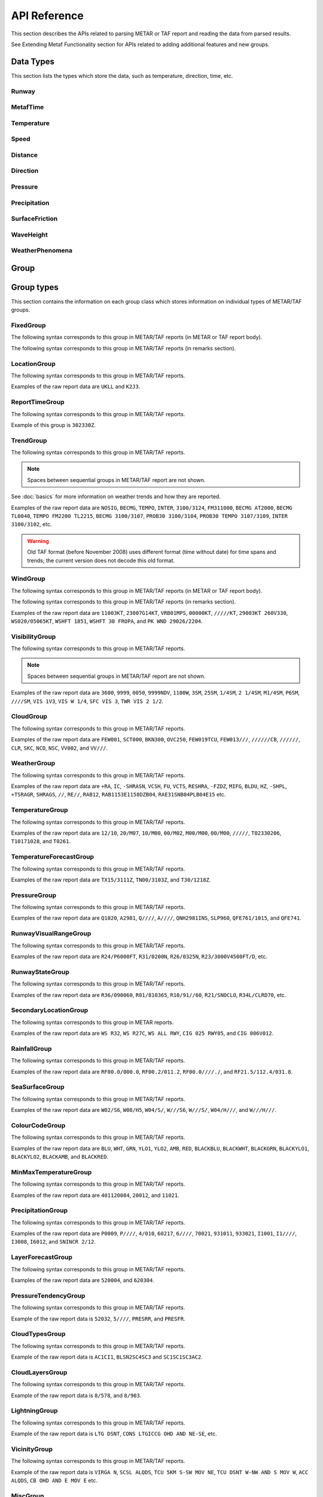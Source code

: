 API Reference
=============

.. cpp:namespace-push:: metaf

This section describes the APIs related to parsing METAR or TAF report and reading the data from parsed results.

See Extending Metaf Functionality section for APIs related to adding additional features and new groups.

Data Types
----------

This section lists the types which store the data, such as temperature, direction, time, etc.


Runway
^^^^^^
.. cpp:class:: Runway

	Provides runway identification in form of runway number and designator.

	The runway number is formed by the first two digits of runway heading (which is 0 to 360 degrees). The valid range for runway number is thus 0 to 36.

	The following special codes can also be used for runway number:

	====== ======================= =================================
	Number Meaning                 Associated method
	====== ======================= =================================
	88     All runways             :cpp:func:`isAllRunways()`
	99     Last message repetition :cpp:func:`isMessageRepetition()`
	====== ======================= =================================

	Parallel runways are distinguished by designating them as a left / center / right runway (e.g. runways ``21 right`` and ``21 left`` are two parallel runways with heading 210 degrees).

	.. cpp:enum-class:: Designator

		Distinguishes parallel runways.

		.. cpp:enumerator:: NONE

			No designator was specified (not a parallel runway).

		.. cpp:enumerator:: LEFT

			Left runway.

		.. cpp:enumerator:: CENTER

			Center runway.

		.. cpp:enumerator:: RIGHT

			Right runway.


	**Acquiring the data**

		.. cpp:function:: unsigned int number() const
			
			:returns: Runway number or one of special codes (see also :cpp:func:`isAllRunways()` and :cpp:func:`isMessageRepetition()`).

		.. cpp:function:: Designator designator() const

			:returns: Runway designator or :cpp:enumerator:`Designator::NONE` if no runway designator was specified, which means that the runway is not one of the parallel runways.


	**Checking for special runway codes**

		.. cpp:function:: bool isAllRunways() const

			:returns: ``true`` if 'all runways' value is coded in runway information (i.e. runway number 88 and designator :cpp:enumerator:`Designator::NONE`), and ``false`` otherwise.

		.. cpp:function:: bool isMessageRepetition() const

			:returns: ``true`` if 'last message repetition' value is coded in runway information (i.e. runway number 99 and designator :cpp:enumerator:`Designator::NONE`), and ``false`` otherwise.


	**Validating**

		.. cpp:function:: bool isValid() const

			:returns: ``true`` if stored runway information is valid, and ``false`` otherwise.

				The information is considered valid if any of the following conditions is met: 
					 - the runway number is in range 0 to 36;
					 - the runway number is either 88 or 99 and the designator is NONE;


MetafTime
^^^^^^^^^
.. cpp:class:: MetafTime

	MetafTime is a time format used in METAR and TAF reports. It contains time-of-day in form of hour and minute and optional day-of-month.

	.. note:: METAR and TAF reports always use GMT time.

	**Acquiring the data**

		.. cpp:function:: std::optional<unsigned int> day() const

			:returns: The value of day-of-month or empty ``std::optional`` if no day was specified.

		.. cpp:function:: unsigned int hour() const

			:returns: Time-of-day hour.

			.. note: Hour value 0 means midnight at the beginning of the specified day and hour value 24 means midnight at the end of the specified day.

		.. cpp:function:: unsigned int minute() const

			:returns: Time-of-day minute.

	**Miscellaneous**

		.. cpp:function:: bool is3hourlyReportTime() const

			:returns: ``true`` if the this time qualifies as 3-hourly report release time in North America (i.e. reports issued within one hour before or after 0300Z, 0900Z, 1500Z, and 2100Z), according to Field Meteorology Handbook Number 1, chapter 12.4.


		.. cpp:function:: bool is6hourlyReportTime() const

			:returns: ``true`` if the this time qualifies as 6-hourly report release time in North America (i.e. reports issued within one hour before or after 0000Z, 0600Z, 1200Z, and 1800Z), according to Field Meteorology Handbook Number 1, chapter 12.4.

		.. cpp:struct Date

			.. cpp:var:: unsigned int year

			Year component of the date. Can be specified as e.g. ``2019`` or just ``19``. Assumed to be a mon-zero value.

			.. cpp:var:: unsigned int month

			Month component of the date. Must be in range 1 to 12.

			.. cpp:var:: unsigned int day

			Day-of-month component of the date.

		.. cpp:function:: Date dateBeforeRef(const Date & refDate) const

			This function compliments MetafTime with year and month, based on supplied reference date, assuming that MetafTime refers to the time point at maximum 1 month before the supplied reference date.

			:param refDate: Reference date; may equal current date for recent METAR or TAF report or date of METAR or TAF report retreival for archived/historical report.

			:returns: Date including year and month for MetafTime instance, assuming that point of time info stored in this MetafTime instance is before refDate.

			.. note:: This method does not validate supplied current date and day-of-month stored in the group. The inconsistensy of both input parameters and returned value (such as day-of-month exceeding max days in this month, month being in range 1 to 12, etc.) must be checked by others than Metaf.

	**Validating**

		.. cpp:function:: bool isValid() const

			:returns: ``true`` if stored day-of-month and time-of-day information is valid and ``false`` otherwise.

				The information is considered valid if all of the following conditions are met: 
					- The day-of-month value is in range 1 to 31;
					- The hour value is in range 0 to 24;
					- The minute value is in range 0 to 59; 


Temperature
^^^^^^^^^^^

.. cpp:class:: Temperature

	Stores a temperature value. Temperature value may be not reported (i.e. no value).

	Depending on the reported type, a temperature value may be precise (i.e. in tenth of degrees Celsius) or non-precise (i.e. rounded to integer value in degrees Celsius).

	If the non-precise temperature value is rounded to zero, an additional information can be acquired whether the value represents a freezing or non-freezing temperature (i.e. slightly above or slightly below zero).

	.. cpp:enum-class:: Unit

		Temperature measurement units.

		.. cpp:enumerator:: C

			Degrees Celsius.

		.. cpp:enumerator:: F

			Degrees Fahrenheit.

		.. note:: Temperature value is always stored in degrees Celsius but may be converted to degrees Fahrenheit using :cpp:func:`toUnit()`.


	**Acquiring the data**

		.. cpp:function:: std::optional<float> temperature() const

			:returns: Stored temperature value or empty ``std::optional`` if temperature value is not reported.


		.. cpp:function:: Unit unit() const

			:returns: Temperature measurement unit which was used with stored value. Currently always returns :cpp:enumerator:`Unit::C` since the value is always stored in degrees Celsius.


	**Converting to other measurement units**

		.. cpp:function:: std::optional<float> toUnit(Unit unit) const

			:param unit: Measurement unit to convert the value to.
			:returns: Stored temperature value converted into specified measurement unit or empty ``std::optional`` if conversion failed or the stored value was not reported.


	**Additional values**

		.. cpp:function:: static std::optional<float> relativeHumidity(const Temperature & airTemperature, const Temperature & dewPoint)

			:param airTemperature: Ambient air temperature.

			:param dewPoint: Dew point.

			:returns: Relative humidity value based on ambient air temperature and dew point or empty ``std::optional`` if ambient air temperature and/or dew point is not reported.

		.. cpp:function:: static Temperature heatIndex(const Temperature & airTemperature, float relativeHumidity)

			:param airTemperature: Ambient air temperature.

			:param relativeHumidity: Relative humidity value in range 0.0 .. 100.0.

			:returns: Heat index (perceived temperature adjusted for humidity) value based on ambient air temperature and relative humidity or empty ``std::optional`` if ambient air temperature is not reported. An empty ``std::optional`` is also returned for the conditions where heat index is not defined, i.e. relative himidity values below 40% or above 100% or the temperature values below 27 degrees Celsius.

		.. cpp:function:: static Temperature heatIndex(const Temperature & airTemperature, const Temperature & dewPoint)

			:param airTemperature: Ambient air temperature.

			:param dewPoint: Dew point.

			:returns: Heat index (perceived temperature adjusted for humidity) value based on ambient air temperature and dew point or empty ``std::optional`` if ambient air temperature and/or dew point is not reported. Dewpoint and ambient air temperature values are used to calculate relative humidity. An empty ``std::optional`` is returned for the conditions where heat index is not defined, i.e. relative himidity values below 40% or above 100% or the temperature values below 27 degrees Celsius.

		.. cpp:function:: windChill(const Temperature & airTemperature, const Speed & windSpeed)

			:param airTemperature: Ambient air temperature.

			:param windSpeed: Wind speed.

			:returns: Wind chill (perceived temperature adjusted for heat loss due to wind) value based on ambient air temperature and wind speed or empty ``std::optional`` if ambient air temperature and/or wind speed is not reported. An empty ``std::optional`` is also returned for the conditions where wind chill is not defined, i.e. temperature values above 10 degrees Celsius and/or wind speed below 4.8 km/h.

	**Miscellaneous**

		.. cpp:function:: bool isFreezing() const

			:returns: ``true`` if the stored temperature value is below water freezing point (0 degrees Celsius or 32 degrees Fahrenheit), and ``false`` if the stored temperature value is above freezing point.

				If the temperature value is rounded to the freezing point, isFreezing() may return either ``true`` or ``false`` based on the following conditions:

				- if the original temperature value was in range (0.0 .. -0.5) which is encoded in METAR/TAF report as ``M00``, then ``isFreezing()`` returns ``true``;

				- if the original temperature value was in range (0.5 .. 0.0] which is encoded in METAR/TAF report as ``00``, then ``isFreezing()`` returns ``false``;


		.. cpp:function:: bool isReported() const

			:returns: ``true`` if the actual value is stored or ``false`` if non-reported value is stored.


		.. cpp:function:: bool isPrecise() const

			:returns: ``true`` if the value is in tenth of degree Celsius, ``false`` if the value is rounded to integer.


Speed
^^^^^

.. cpp:class:: Speed

	Stores a speed value. Speed value can be optionally not reported (i.e. no value).

	.. cpp:enum-class:: Unit

		Speed measurement unit.

		.. cpp:enumerator:: KNOTS

			Knots. 

		.. cpp:enumerator:: METERS_PER_SECOND

			Meters per second.

		.. cpp:enumerator:: KILOMETERS_PER_HOUR
		
			Kilometers per hour.

		.. cpp:enumerator:: MILES_PER_HOUR

			Miles per hour.

		.. note:: Currently the speed value is never stored in miles per hour. :cpp:enumerator:`Unit::MILES_PER_HOUR` is provided only to be able to convert speed values to miles per hour.


	**Acquiring the data**

		.. cpp:function:: std::optional<unsigned int> speed() const
			
			:returns: Stored speed value or empty ``std::optional`` if speed value is not reported.

		.. cpp:function:: Unit unit() const

			:returns: Speed measurement unit which was used with stored value.


	**Converting to other measurement units**

		.. cpp:function:: std::optional<float> toUnit(Unit unit) const

			:param unit: Measurement unit to convert the value to.
			:returns: Stored speed value converted into specified measurement unit or empty ``std::optional`` if conversion failed or the stored value was not reported.


	**Miscellaneous**

		.. cpp:function:: bool isReported() const

			:returns: ``true`` if the actual value is stored or ``false`` if non-reported value is stored.


Distance
^^^^^^^^

.. cpp:class:: Distance

	Stores a distance or height value. The value may be expressed as integer (e.g. 3500) or rational (e.g. 2 1/4) number.

	The value consists of integer and fraction components, fraction component in turn consists of numerator and denominator. Integer or fraction parts can be optionally not reported (i.e. no value).

	.. cpp:enum-class:: Unit

		Distance measurement units.

		.. cpp:enumerator:: METERS

			Meters.

		.. cpp:enumerator:: STATUTE_MILES

			Statute miles.

		.. cpp:enumerator:: FEET

			Feet.

	.. cpp:enum-class:: Modifier

		Modifier is used when the value other than the exact distance, is stored (e.g. minimum or maximum value). Modifier is used to report distances such as 'less than 1/4 Statute Mile', 'more than 10000 meters', 'distant', 'in vicinity'.

		.. cpp:enumerator:: NONE

			No modifier; exact value is reported.

		.. cpp:enumerator:: LESS_THAN

			The distance is less than reported value.

		.. cpp:enumerator:: MORE_THAN

			The distance is more than reported value.

		.. cpp:enumerator:: DISTANT

			The distance is 10 to 30 nautical miles (coded ``DSNT`` in remark groups). The exact value is not reported.

		.. cpp:enumerator:: VICINITY

			The distance is 5 to 10 nautical miles (coded ``VC`` in remark groups). The exact value is not reported.

	**Acquiring the data**

		.. cpp:function:: std::optional<unsigned int> integer() const

			:returns: Integer component of stored distance value or empty ``std::optional`` if there is no integer component or the value is not reported.

		.. cpp:function:: std::optional<unsigned int> numerator() const

			:returns: Numerator of fraction component of stored distance value or empty ``std::optional`` if there is no fraction part or the value is not reported.

		.. cpp:function:: std::optional<unsigned int> denominator() const

			:returns: Denominator of fraction component of stored distance value or empty ``std::optional`` if there is no fraction part or the value is not reported.

		.. cpp:function:: Modifier modifier() const

			:returns: Modifier of stored distance value (less than / more than).

		.. cpp:function:: Unit unit() const

			:returns: Distance measurement unit which was used with stored value.

	**Integer & fraction components**

		.. cpp:function:: bool isInteger() const

			:returns: ``true`` if the stored value has only integer component, and ``false`` if the stored value does not have an integer component or has fraction component or is not reported.

		.. cpp:function:: bool hasInteger() const

			:returns: ``true`` if the stored value has integer component, and ``false`` if the stored value does not have an integer component or is not reported. Presence or absence of fraction component is ignored.

		.. cpp:function:: bool isFraction() const

			:returns: ``true`` if the stored value has only fraction component, and ``false`` if the stored value does not have a fraction component or has integer component or is not reported.

		.. cpp:function:: bool hasFraction() const

			:returns: ``true`` if the stored value has fraction component, and ``false`` if the stored value does not have a fraction component or is not reported. Presence or absence of integer component is ignored.

	**Miscellaneous**

		.. cpp:function:: bool isValue()

			:returns: ``true`` if integer component or both numerator and denomerator are non-empty ``std::optional``s; ``false`` otherwise.

		.. cpp:function:: bool isReported()

			:returns: ``true`` if the conditions for :cpp:func:`isValue()` are met, or the modifier is either :cpp:enumerator:`Modifier::DISTANT` or :cpp:enumerator:`Modifier::VICINITY`; ``false`` otherwise.

	**Converting to other measurement units**

		.. cpp:function:: std::optional<float> toUnit(Unit unit) const

			:param unit: Measurement unit to convert the value to.
			:returns: Stored distance value converted into specified measurement unit or empty ``std::optional`` if conversion failed or the stored value was not reported.

				Both integer and fractional components are used in conversion. For example, attempting to convert value of 1 1/2 statute miles into statute miles will return value 1.5.

	**Validating**

		.. cpp:function:: bool isValid() const

			::returns:: ``true`` if stored distance value is valid, and ``false`` otherwise.

				When fraction component is present, both numerator and denominator must be non-zero for the stored value to be valid. 

				When fraction component is not present, the stored value is always considered valid.


Direction
^^^^^^^^^

.. cpp:class:: Direction

	Stores a direction value. The value can be specified in degrees or as a cardinal direction. Alternatively the direction value may be omitted (i.e. not specified), specified as not reported (i.e. no value), specified as variable, or specified as No Directional Variation.

	.. cpp:enum-class:: Cardinal
		
		Specifies a cardinal or intercardinal direction. No secondary intercardinal directions can be specified. Alternatively may specify No Directional Variation or No Value.

		.. cpp:enumerator:: NONE

			No value or no corresponding cardinal direction can be found.

		.. cpp:enumerator:: NDV

			No directional variation.

		.. cpp:enumerator:: N

			North (0 to 22 degrees or 338 to 360 degrees).

		.. cpp:enumerator:: S

			South (158 to 202 degrees).

		.. cpp:enumerator:: W

			West (248 to 292 degrees).

		.. cpp:enumerator:: E

			East (68 to 112 degrees).

		.. cpp:enumerator:: NW

			Northwest (293 to 337 degrees).

		.. cpp:enumerator:: NE

			Northeast (23 to 67 degrees).

		.. cpp:enumerator:: SW

			Southwest (203 to 247 degrees).

		.. cpp:enumerator:: SE

			Southeast (113 to 157 degrees).

		.. cpp:enumerator:: TRUE_N

			True north (exactly 360 degrees). Value of 0 degrees is not considered as true north.

		.. cpp:enumerator:: TRUE_W

			True west (exactly 270 degrees).

		.. cpp:enumerator:: TRUE_S

			True south (exactly 180 degrees).

		.. cpp:enumerator:: TRUE_E

			True east (exactly 90 degrees).

		.. cpp:enumerator:: OHD

			Overhead.

		.. cpp:enumerator:: ALQDS

			All quadrants (i.e. all directions).


	.. cpp:enum-class:: Status

		The status of the direction value reported. If the status is other than :cpp:enumerator:`VALUE_DEGREES` or :cpp:enumerator:`VALUE_CARDINAL`, then no numerical direction value is provided.

		.. cpp:enumerator:: OMMITTED

			Direction is omitted (i.e. no direction specified at all).

		.. cpp:enumerator:: NOT_REPORTED

			Direction is specified as 'not reported'.

		.. cpp:enumerator:: VARIABLE

			Direction is reported as variable.

		.. cpp:enumerator:: NDV

			Direction is reported as 'No Directional Variation'.

		.. cpp:enumerator:: VALUE_DEGREES

			Direction is reported as value in degrees.

		.. cpp:enumerator:: VALUE_CARDINAL

			Direction is reported as cardinal value.

		.. cpp:enumerator:: OVERHEAD

			Phenomena occurrs directly over the location rather than in a distance.

		.. cpp:enumerator:: ALQDS

			Direction is reported as all quadrants (i.e. in all directions).


	**Acquiring the data**

		.. cpp:function:: Status status() const

			::returns:: Status of stored direction value.

		.. cpp:function:: Cardinal cardinal(bool trueDirections = false) const

			:param trueDirections: If set to ``true`` allows returning :cpp:enumerator:`Cardinal::TRUE_NORTH`, :cpp:enumerator:`Cardinal::TRUE_SOUTH`, :cpp:enumerator:`Cardinal::TRUE_EAST`, :cpp:enumerator:`Cardinal::TRUE_WEST`

			:returns: Cardinal direction corresponding to the stored direction value.

				- If the status of the stored value is :cpp:enumerator:`Status::OMMITTED`, :cpp:enumerator:`Status::NOT_REPORTED`, :cpp:enumerator:`Status::VARIABLE`, then :cpp:enumerator:`Cardinal::NONE` is returned. 

				- If the status is :cpp:enumerator:`Status::NDV` then :cpp:enumerator:`Cardinal::NDV` is returned.

				- If the direction value in degrees is reported (i.e. status is :cpp:enumerator:`Status::VALUE_DEGREES`) and the value exceeds 360 degrees then :cpp:enumerator:`Cardinal::NONE` is returned.

		.. cpp:function:: std::optional<unsigned int> degrees() const

			:returns: Stored value in degrees. If cardinal value was stored, then the middle value of the corresponding directional sector is returned as follows:

				================== ==============
				Cardinal direction Returned value
				================== ==============
				North              360
				Northeast          45
				East               90
				Southeast          135
				South              180
				Southwest          225
				West               270
				Northwest          315
				================== ==============

				If the status of the stored value is :cpp:enumerator:`Status::OMMITTED`, :cpp:enumerator:`Status::NOT_REPORTED`, :cpp:enumerator:`Status::VARIABLE` or :cpp:enumerator:`Status::NDV`, then an empty ``std::optional`` is returned.


	**Miscellaneous**

		.. cpp:function:: bool isValue() const

			:returns: ``true`` if the stored direction contains a value, and ``false`` if the stored direction does not contain a concrete value.

				- ``true`` is returned if ether cardinal direction (:cpp:enumerator:`Status::VALUE_CARDINAL`) or value in degrees (:cpp:enumerator:`Status::VALUE_DEGREES`) is stored.

				- ``false`` is returned if the status is :cpp:enumerator:`Status::OMMITTED`, :cpp:enumerator:`Status::NOT_REPORTED`, :cpp:enumerator:`Status::VARIABLE` or :cpp:enumerator:`Status::NDV`.

		.. cpp:function:: static std::vector<Direction> sectorDirectionsToVector(const Direction & dir1, const Direction &dir2)

			:returns: ``std::vector`` if the stored



	**Validating**

		.. cpp:function:: bool isValid() const

			:returns: ``true`` if stored direction value is valid, and ``false`` otherwise. 

				The direction value is considered to be valid if value in degrees was specified and the value is less or equal than 360 degrees. If stored direction does not contain a value, it is always considered valid.


Pressure
^^^^^^^^

.. cpp:class:: Pressure

	Stores a pressure value. The intended use is atmospheric pressure but any absolute pressure value can be stored.

	Pressure value can be optionally not reported (i.e. no value).

	.. cpp:enum-class:: Unit

		Pressure measurement units.

		.. cpp:enumerator:: HECTOPASCAL

			Hectopascal.

		.. cpp:enumerator:: INCHES_HG

			Inches mercury.

		.. cpp:enumerator:: MM_HG

			Millimeters mercury.

	**Acquiring the data**

		.. cpp:function:: std::optional<float> pressure() const

		:returns: Stored pressure value or empty ``std::optional`` if pressure value is not reported.

		.. cpp:function:: Unit unit() const

		:returns: Pressure measurement unit which was used with stored value.


	**Converting to other measurement units**

		.. cpp:function:: std::optional<float> toUnit(Unit unit) const

			:param unit: Measurement unit to convert the value to.
			:returns: Stored pressure value converted into specified measurement unit or empty ``std::optional`` if conversion failed or the stored value was not reported.


	**Miscellaneous**

		.. cpp:function:: bool isReported() const

			:returns: ``true`` if the actual value is stored or ``false`` if non-reported value is stored.


Precipitation
^^^^^^^^^^^^^

.. cpp:class:: Precipitation

	The amount or accumulation of precipitation. The amount/accumulation may be not reported (i.e. no value).

	.. cpp:enum-class:: Unit

		Precipitation amount or accumulation measurement units.

		.. cpp:enumerator:: MM

			Millimeters.
			
		.. cpp:enumerator:: INCHES

			Inches.


	**Acquiring the data**

		.. cpp:function:: std::optional<float> precipitation() const

			:returns: Stored amount/accumulation value or empty ``std::optional`` if the value is not reported.

		.. cpp:function:: Unit unit() const

			:returns: Precipitation amount/accumulation measurement unit which was used with stored value.


	**Converting to other measurement units**

		.. cpp:function:: std::optional<float> toUnit(Unit unit) const

			:param unit: Measurement unit to convert the value to.
			:returns: Stored precipitation amount/accumulation value converted into specified measurement unit or empty ``std::optional`` if conversion failed or the stored value was not reported.


	**Miscellaneous**

		.. cpp:function:: bool isReported() const

			:returns: ``true`` if the actual value is stored or ``false`` if non-reported value is stored.


SurfaceFriction
^^^^^^^^^^^^^^^

.. cpp:class:: SurfaceFriction

	Surface friction. The intended use is reporting the surface friction of the runway. Surface friction may be reported in the form of friction coefficient or braking action.

	The value may be optionally not reported, or reported as unreliable/unmeasurable.

	Friction coefficient is a value in range [0.00 .. 1.00]. Lesser values mean more slippery surface.

	.. note:: Surface friction coefficient is a dimensionless value and has no associated measurement units.

	.. cpp:enum-class:: Status

		The status of surface friction value.

		.. cpp:enumerator:: NOT_REPORTED

			Surface friction is not reported.

		.. cpp:enumerator:: SURFACE_FRICTION_REPORTED

			Surface friction reported in form of friction coefficient.

		.. cpp:enumerator:: BRAKING_ACTION_REPORTED

			Surface friction reported in form of braking action.

		.. cpp:enumerator:: UNRELIABLE

			The measurement result is unreliable or the value is unmeasurable.

	.. cpp:enum-class:: BrakingAction

		Descriptive braking action which specifies approximate range of surface friction coefficient rather than precise coefficient value.

		.. cpp:enumerator:: NONE

			Value is either not reported, unreliable or unmeasurable.

		.. cpp:enumerator:: POOR

			Friction coefficient is 0.25 or lesser.

		.. cpp:enumerator:: MEDIUM_POOR

			Friction coefficient is from 0.26 to 0.29.

		.. cpp:enumerator:: MEDIUM

			Friction coefficient is from 0.30 to 0.35.

		.. cpp:enumerator:: MEDIUM_GOOD

			Friction coefficient is from 0.36 to 0.39.

		.. cpp:enumerator:: GOOD

			Friction coefficient is 0.40 or greater.

	**Acquiring the data**

		.. cpp:function:: Status status() const

			:returns: Status of surface friction value.

		.. cpp:function:: std::optional<float> coefficient() const

			:returns: The value of friction coefficient or empty ``std::optional`` if the value is not reported, unreliable or unmeasurable.

				If :cpp:enum:`BrakingAction` was reported, then 'worst' (i.e. least) friction coefficient for the range specified by stored braking action value is returned (e.g. if braking action was reported as :cpp:enumerator:`BrakingAction::MEDIUM_GOOD` then 0.36 is returned).

		.. cpp:function:: BrakingAction brakingAction() const

			:returns: Braking action value corresponding to stored value.

				If friction coefficient was reported, a range of :cpp:enum:`BrakingAction` where this value of the friction coefficient fits is returned (e.g. if friction coefficient with value 0.33 was reported, then :cpp:enumerator:`BrakingAction::MEDIUM` is returned).


	**Miscellaneous**

		.. cpp:function:: bool isReported() const

			:returns: ``true`` if the actual value is stored or ``false`` if non-reported value is stored. Corresponds to :cpp:enumerator:`Status::NOT_REPORTED`.


		.. cpp:function:: bool isUnreliable() const

			:returns: ``true`` if the stored value is unmeasurable or the measurement result is unreliable, and ``false`` otherwise. When the value is not reported, ``false`` is returned. Corresponds to :cpp:enumerator:`Status::UNRELIABLE`.


WaveHeight
^^^^^^^^^^

.. cpp:class:: WaveHeight

	WaveHeight or descriptive state of sea surface which specifies the range of wave heights.

	Both state of sea surface and wave height may be optionally not reported (i.e. no value).

	.. cpp:enum-class:: Type

		.. cpp:enumerator:: STATE_OF_SURFACE

			Descriptive state of surface is specified.

		.. cpp:enumerator:: WAVE_HEIGHT

			Actual numerical wave height is specified.

	.. cpp:enum-class:: Unit

		Wave height measurement unit.

		.. cpp:enumerator:: METERS

			Meters.

		.. cpp:enumerator:: FEET

			Feet.

	.. cpp:enum-class:: StateOfSurface

		.. cpp:enumerator:: NOT_REPORTED

			State of sea surface is not reported.

		.. cpp:enumerator:: CALM_GLASSY

			Sea surface calm (glassy), no waves.

		.. cpp:enumerator:: CALM_RIPPLED

			Sea surface calm (rippled), wave height <0.1 meters.

		.. cpp:enumerator:: SMOOTH

			Sea surface smooth, wave height 0.1 to 0.5 meters.

		.. cpp:enumerator:: SLIGHT

			Slight waves with height 0.5 to 1.25 meters.

		.. cpp:enumerator:: MODERATE

			Moderate waves with height 1.25 to 2.5 meters.

		.. cpp:enumerator:: ROUGH

			Sea surface rough, wave height 2.5 to 4 meters.

		.. cpp:enumerator:: VERY_ROUGH

			Sea surface very rough, wave height 4 to 6 meters.

		.. cpp:enumerator:: HIGH

			High waves with height 6 to 9 meters.

		.. cpp:enumerator:: VERY_HIGH

			Very high waves with height 9 to 14 meters.

		.. cpp:enumerator:: PHENOMENAL

			Phenomenal waves with height of 14 meters or more.

	**Acquiring the data**

		.. cpp:function:: Type type() const

			:returns: Type of the value: descriptive sea surface or numerical wave height.

		.. cpp:function:: StateOfSurface stateOfSurface() const

			:returns: State of sea surface corresponding to the value.

				If wave height was specified, a range of :cpp:enum:`StateOfSurface` where this value of the wave height fits is returned (e.g. if wave height of 1.1 meters was reported, then :cpp:enumerator:`StateOfSurface::SLIGHT` is returned).

		.. cpp:function:: std::optional<float> waveHeight() const

			:returns: Wave height value.

				If :cpp:enum:`StateOfSurface` was reported, then highest wave height for the range specified by stored descriptive value is returned (e.g. if state of sea surface was reported as :cpp:enumerator:`StateOfSurface::ROUGH` then 4.0 is returned).

				If :cpp:enumerator:`StateOfSurface::PHENOMENAL` was reported then there is no highest wave height value and lowest value of 14 meters is returned instead.

		.. cpp:function:: Unit unit() const

			:returns: Wave height measurement unit which was used with stored value. Currently always returns :cpp:enumerator:`Unit::METERS` since the value is always specified in decimeters.

	**Miscellaneous**

		.. cpp:function:: bool isReported() const

			:returns: ``true`` if wave height is reported (either as descriptive state or as actual wave height).

	**Converting to other measurement units**

		.. cpp:function:: std::optional<float> toUnit(Unit unit) const

			:param unit: Measurement unit to convert the value to.
			:returns: Stored wave height value (or highest wave height value for specified :cpp:enum:`StateOfSurface`) converted into specified measurement unit or empty ``std::optional`` if conversion failed or the stored value was not reported.

WeatherPhenomena
^^^^^^^^^^^^^^^^

.. cpp:class:: WeatherPhenomena

	Specifies weather phenomena, such as obscuration, precipitation, etc., along with intensity, proximity, timing, descriptor, event beginning or enging and event occurrence time.

	.. cpp:enum-class:: Qualifier

		Intensity, proximity or time of observation. 

		.. cpp:enumerator:: NONE

			No qualifier. This group reports current weather observed at location.

		.. cpp:enumerator:: RECENT

			This group reports recent weather rather than current weather.

		.. cpp:enumerator:: VICINITY

			This group reports weather in vicinity rather than on site.

		.. cpp:enumerator:: LIGHT

			Light intensity.

		.. cpp:enumerator:: MODERATE

			Moderate intensity. This qualier is used with precipitation only.

		.. cpp:enumerator:: HEAVY

			Heavy intensity.

	.. cpp:enum-class:: Descriptor

		Additional properties of weather phenomena.

		.. cpp:enumerator:: NONE

			No additional descriptor for weather phenomena specified.

		.. cpp:enumerator:: SHALLOW

			This descriptor is only be used to further describe fog that has little vertical extent (less than 6 feet), i.e. ground fog.

		.. cpp:enumerator:: PARTIAL

			This descriptors is only be used to further describe fog that has little vertical extent (normally greater than or equal to 6 feet but less than 20 feet), and reduces horizontal visibility, but to a lesser extent vertically. The stars may often be seen by night and the sun by day. The fog is covering only the part of the aerodrome.

		.. cpp:enumerator:: PATCHES

			This descriptors is only be used to further describe fog that has little vertical extent (normally greater than or equal to 6 feet but less than 20 feet), and reduces horizontal visibility, but to a lesser extent vertically. The stars may often be seen by night and the sun by day. The fog consists of patches randomly covering the aerodrome.

		.. cpp:enumerator:: LOW_DRIFTING

			When dust, sand, or snow is raised by the wind to less than 6 feet, "low drifting" shall be used to further describe the weather phenomenon.

		.. cpp:enumerator:: BLOWING

			When dust, sand, snow, or spray is raised by the wind to a height of 6 feet or more, "blowing" shall be used to further describe the weather phenomenon.

		.. cpp:enumerator:: SHOWERS

			Precipitation characterized by the suddenness with which they start and stop, by the rapid changes of intensity, and usually by rapid changes in the appearance of the sky.

		.. cpp:enumerator:: THUNDERSTORM

			A local storm produced by a cumulonimbus cloud that is accompanied by lightning and/or thunder. Thunderstorm may be reported without any accompanying precipitation.

		.. cpp:enumerator:: FREEZING

			When fog is occurring and the temperature is below 0°C, this descriptor is used to further describe the phenomena.

			..note:: The fog is described as 'freezing' at freezing temperatures, regardless of whether is deposits the rime.

			When drizzle and/or rain freezes upon impact and forms a glaze on the ground or other exposed objects, this descriptor is used to further describe the precipitation.

	.. cpp:enum-class:: Weather

		Describes precipitation, obscuration and other weather phenomena.

		.. cpp:enumerator:: OMMITTED

			The weather information is omitted (i.e. not specified at all)..

		.. cpp:enumerator:: NOT_REPORTED

			An automatic observing system is used and the present weather cannot be
			observed.

		.. cpp:enumerator:: DRIZZLE

			Fairly uniform precipitation composed exclusively of fine drops with diameters of less than 0.02 inch (0.5 mm) very close together. Drizzle appears to float while following air currents, although unlike fog droplets, it falls to the ground.

		.. cpp:enumerator:: RAIN

			Precipitation, either in the form of drops larger than 0.02 inch (0.5 mm), or smaller drops which, in contrast to drizzle, are widely separated.

		.. cpp:enumerator:: SNOW

			Precipitation of snow crystals, mostly branched in the form of six-pointed stars.

		.. cpp:enumerator:: SNOW_GRAINS

			Precipitation of very small, white, and opaque grains of ice.

		.. cpp:enumerator:: ICE_CRYSTALS

			A fall of unbranched (snow crystals are branched) ice crystals in the form of needles, columns, or plates.

		.. cpp:enumerator:: ICE_PELLETS

			Precipitation of transparent or translucent pellets of ice, which are round or irregular, rarely conical, and which have a diameter of 0.2 inch (5 mm), or less. There are two main types:

				#. Hard grains of ice consisting of frozen raindrops, or largely melted and refrozen snowflakes.
				
				#. Pellets of snow encased in a thin layer of ice which have formed from the freezing, either of droplets intercepted by the pellets, or of water resulting from the partial melting of the pellets.

		.. cpp:enumerator:: HAIL

			Precipitation in the form of small balls or other pieces of ice falling separately or frozen together in irregular lumps.

		.. cpp:enumerator:: SMALL_HAIL

			Precipitation of white, opaque grains of ice. The grains are round or sometimes conical. Diameters range from about 0.08 to 0.2 inch (2 to 5 mm).

			Small hail is also called 'snow pellets' or 'graupel'.

		.. cpp:enumerator:: UNDETERMINED

			Precipitation type that is reported if the automated station detects the occurrence of precipitation but the precipitation discriminator cannot recognize the type.

		.. cpp:enumerator:: MIST

			A visible aggregate of minute water particles suspended in the atmosphere that reduces visibility to less than 7 statute miles but greater than or equal to 5/8 statute miles. Essentially the same as fog but less dense.

		.. cpp:enumerator:: FOG

			A visible aggregate of minute water particles (droplets) which are based at the Earth's surface and reduces horizontal visibility to less than 5/8 statute mile and, unlike drizzle, it does not fall to the ground.

		.. cpp:enumerator:: SMOKE

			A suspension in the air of small particles produced by combustion. A transition to haze may occur when smoke particles have traveled great distances (25 to 100 miles or more) and when the larger particles have settled out and the remaining particles have become widely scattered through the atmosphere.

		.. cpp:enumerator:: VOLCANIC_ASH

			Fine particles of rock powder that originate from a volcano and that may remain suspended in the atmosphere for long periods.

		.. cpp:enumerator:: DUST

			Widespread dust. Fine particles of earth or other matter raised or suspended in the air by the wind that may have occurred at or far away from the station which may restrict horizontal visibility.

		.. cpp:enumerator:: SAND

			Sand particles raised by the wind to a height sufficient to reduce horizontal visibility.

		.. cpp:enumerator:: HAZE

			A suspension in the air of extremely small, dry particles invisible to the naked eye and sufficiently numerous to give the air an opalescent appearance.

		.. cpp:enumerator:: SPRAY

			An ensemble of water droplets torn by the wind from the surface of an extensive body of water, generally from the crests of waves, and carried up a short distance into the air.

		.. cpp:enumerator:: DUST_WHIRLS

			Well-developed Dust/Sand Whirl. An ensemble of particles of dust or sand, sometimes accompanied by small litter, raised from the ground in the form of a whirling column of varying height with a small diameter and an approximately vertical axis.

		.. cpp:enumerator:: SQUALLS

			A strong wind characterized by a sudden onset in which the wind speed increases at least 16 knots and is sustained at 22 knots or more for at least one minute (see paragraph 12.6.8.e.(1)).

		.. cpp:enumerator:: FUNNEL_CLOUD

			Funnel cloud / tornadic activity.

				#. Tornado. A violent, rotating column of air touching the ground.

				#. Funnel Cloud. A violent, rotating column of air which does not touch the surface.

				#. Waterspout. A violent, rotating column of air that forms over a body of water, and touches the water surface.

		.. cpp:enumerator:: SANDSTORM

			Sandstorm. Particles of sand carried aloft by a strong wind. The sand particles are mostly confined to the lowest ten feet, and rarely rise more than fifty feet above the ground.

		.. cpp:enumerator:: DUSTSTORM

			Duststorm. A severe weather condition characterized by strong winds and dust-filled air over an extensive area.

	.. cpp:enum-class:: Event

		Type of the weather event. 

		.. cpp:enumerator:: NONE

			No event specified.

		.. cpp:enumerator:: BEGINNING

			Indicates beginning of the weather phenomena.

		.. cpp:enumerator:: ENDING

			Indicates ending of the weather phenomena.

	**Acquiring the data**

	.. cpp:function:: Qualifier qualifier() const

		:returns: Weather qualifier which indicates time or intensity or proximity of the weather phenomena.

	.. cpp:function:: Descriptor descriptor() const

		:returns: Weather descriptor which indicates additional properties of weather phenomena.

	.. cpp:function:: std::vector<Weather> weather() const

		:returns: Vector of individual weather phenomena.

	.. cpp:function:: Event event() const

		:returns: Type of event.

	.. cpp:function:: std::optional<MetafTime> time() const

		:returns: Time of the event or empty ``std::optional`` if no event time was specified.

	**Miscellaneous**

		.. cpp:function:: bool isOmmitted() const

			:returns: ``true`` if no qualifier, no descriptor, no weather phenomena, no event and no event time is stored in this instance, ``false`` if any of these conditions is not met.


	**Validating**

		.. cpp:function:: bool isValid() const

			:returns: ``true`` if the weather phenomena is valid, and ``false`` otherwise.

				The information is considered valid if all of the following conditions is met: 
					 - weather phenomena is non-empty, i.e. at lease one qualifier or descriptor or weather must be specified;
					 - event time is valid if specified;
					 - if descriptor FZ (freezing) is present, the weather phenomena must contain FG (fog), or the precipitation type which is potentially may freeze: UP (undetermined precipitation), or RA(rain), or DZ (drizzle); other precipitation may be present alone with specified above, e.g. ``FZRASN`` (freezing rain and snow) is valid, while ``FZSNPL`` (freezing snow and ice pellets) is not valid;



Group
-----

.. cpp:type:: Group = std::variant<FixedGroup, LocationGroup, ReportTimeGroup, TrendGroup, WindGroup, VisibilityGroup, CloudGroup, WeatherGroup, TemperatureGroup, TemperatureForecastGroup, PressureGroup, RunwayVisualRangeGroup, RunwayStateGroup, SecondaryLocationGroup, RainfallGroup, SeaSurfaceGroup, ColourCodeGroup, MinMaxTemperatureGroup, PrecipitationGroup, LayerForecastGroup, PressureTendencyGroup, CloudTypesGroup, CloudLayersGroup, LightningGroup, VicinityGroup, MiscGroup, UnknownGroup>

	Group is an ``std::variant`` which holds all group classes. It is used by :cpp:class:`metaf::Parser` to return the results of report parsing (see :cpp:class:`metaf::ParseResult`).



Group types
-----------

This section contains the information on each group class which stores information on individual types of METAR/TAF groups.


FixedGroup
^^^^^^^^^^

The following syntax corresponds to this group in METAR/TAF reports (in METAR or TAF report body).

.. image:: fixedgroup.svg

The following syntax corresponds to this group in METAR/TAF reports (in remarks section).

.. image:: fixedgrouprmk.svg

.. cpp:class:: FixedGroup

	Fixed group represent a text which is never modified if it is included in the report.

	For example, report types METAR, SPECI or TAF at the beginning of the report or CAVOK in the report body are always spelled exactly the same way and have no modifications.

	.. cpp:enum-class:: Type

		Designates the fixed text which is represented by this group.

		.. cpp:enumerator:: METAR

			Specifies that the report type is METAR (weather observation) and this is a scheduled report.

		.. cpp:enumerator:: SPECI

			Specifies that the report type is METAR (weather observation) and this is an unscheduled report.

			Unscheduled report is issued dut to sudden changes in weather conditions: wind shift, visibility decrease, severe weather, clouds formed or dissipated, etc.

		.. cpp:enumerator:: TAF

			Specifies that the report type is TAF (weather forecast).

		.. cpp:enumerator:: AMD

			Specifies an amended report.

			This group is only used in TAF reports.

		.. cpp:enumerator:: COR

			Specifies a correctional report.

		.. cpp:enumerator:: NIL

			Specifies a missing report.

			No report body is allowed after this group.

		.. cpp:enumerator:: CNL

			Specifies a cancelled report.

			No report body is allowed after this group.

			This group is only used in TAF reports.

		.. cpp:enumerator:: AUTO

			Specifies a fully automated report produced with no human intervention or oversight.

			This group is only used in METAR reports.

		.. cpp:enumerator:: R_SNOCLO

			Aerodrome is closed due to snow accumulation.

			This group may be used in form of ``SNOCLO`` or ``R/SNOCLO``.

		.. cpp:enumerator:: CAVOK

			Ceiling and visibility OK; all of the following conditions are met:

				- Visibility 10 km or more in all directions.

				- No cloud below 5000 feet (1500 meters).

				- No cumulonimbus or towering cumulus clouds.

				- no significant weather phenomena.

		.. cpp:enumerator:: NSW

			Nil significant weather.

			This group is only used in trends and indicates the end of a significant weather phenomena.

		.. cpp:enumerator:: WSCONDS

			This group indicates that potential wind shear conditions are present but there's not enough information to reliably forecast height, direction and speed of wind shear.

		.. cpp:enumerator:: RMK

			This group designates the beginning of the remarks.

			Remarks may contain plain-language, manual and automatically generated texts. Remarks typically augment information provided in the METAR or TAF report body.

		.. cpp:enumerator:: MAINTENANCE_INDICATOR

			This group indicates that one ore more systems of automated station require maintenance.

		.. cpp:enumerator:: AO1

			Indicates an automated station without precipitation discriminator.

		.. cpp:enumerator:: AO2

			Indicates an automated station with precipitation discriminator.

		.. cpp:enumerator:: AO1A

			Indicates an automated station without precipitation discriminator and denotes an automated observation augmented by a human observer.

		.. cpp:enumerator:: AO2A

			Indicates an automated station with precipitation discriminator and denotes an automated observation augmented by a human observer.

		.. cpp:enumerator:: NOSPECI

			Indicates a manual station where SPECI (unscheduled) reports are not issued.

		.. cpp:enumerator:: RVRNO

			Runway visual range should be reported but is missing.

		.. cpp:enumerator:: PWINO

			Indicates that automated station is equipped with present weather identifier and this sensor is not operating.

		.. cpp:enumerator:: PNO

			Indicates that automated station is equipped with tipping bucket rain gauge and this sensor is not operating.

		.. cpp:enumerator:: FZRANO

			Indicates that automated station is equipped with freezing rain sensor and this sensor is not operating.

		.. cpp:enumerator:: TSNO

			Indicates that automated station is equipped with lightning detector and this sensor is not operating.

		.. cpp:enumerator:: SLPNO

			Mean sea-level pressure information is not available.

		.. cpp:enumerator:: FROIN

			Frost on the instrument (e.g. due to fog depositing rime).

		.. cpp:enumerator:: CLD_MISG

			Sky condition data (cloud data) is missing.

		.. cpp:enumerator:: ICG_MISG

			Icing data is missing.

		.. cpp:enumerator:: PCPN_MISG

			Precipitation data is missing.

		.. cpp:enumerator:: PRES_MISG

			Atmospheric pressure (altimeter) data is missing.

		.. cpp:enumerator:: RVR_MISG

			Runway visual range data is missing.

		.. cpp:enumerator:: T_MISG

			Temperature data is missing.

		.. cpp:enumerator:: TD_MISG

			Dew point data is missing.

		.. cpp:enumerator:: VIS_MISG
   
   			.. deprecated:: 4.1.0

   				Not used anymore since version 4.1.0 and exists for compatibility only. :cpp:enumerator:`metaf::VisibilityGroup::Type::DATA_MISSING` is used instead.

		.. cpp:enumerator:: WND_MISG

			Wind data is missing.

		.. cpp:enumerator:: WX_MISG

			Weather phenomena data is missing.

		.. cpp:enumerator:: TS_LTNG_TEMPO_UNAVBL

			Thunderstorm/lightning data is missing.


	**Acquiring group data**

		.. cpp:function:: Type type() const

			:returns: Type of the fixed text group.

	**Validating**

		.. cpp:function:: bool isValid() const

			:returns: This method is for compatibility only and always returns ``true`` for this group.


LocationGroup
^^^^^^^^^^^^^

The following syntax corresponds to this group in METAR/TAF reports.

.. image:: locationgroup.svg

Examples of the raw report data are ``UKLL`` and ``K2J3``.

.. cpp:class:: LocationGroup

	Location group stores an ICAO location code of the site where observation was performed or for which the forecast is provided.

	If the report is issued for the location which does not have an ICAO code, then code ZZZZ is used.

	An ICAO code is a four-character string. First character may only contain latin capital letters; the rest of the character may contain either latin capital letters or digits.

	**Acquiring group data**

		.. cpp:function:: std::string toString() const

			:returns: String with an ICAO location.

	**Validating**

		.. cpp:function:: bool isValid() const

			:returns: This method is for compatibility only and always returns ``true`` for this group.


ReportTimeGroup
^^^^^^^^^^^^^^^

The following syntax corresponds to this group in METAR/TAF reports.

.. image:: reporttimegroup.svg

Example of this group is ``302330Z``.

.. cpp:class:: ReportTimeGroup

	Report time stores information about report release date and time.

	**Acquiring group data**

		.. cpp:function:: MetafTime time() const

			:returns: Time when the report was released (GMT time zone).

	**Validating**

		.. cpp:function:: bool isValid() const

			:returns: ``true`` if the day-of-month, hour and minute values of report release time belong to valid ranges (see :cpp:func:`MetafTime::isValid()`) and the optional day is included in :cpp:class:`MetafTime`.

				This method returns ``false`` if any of the conditions above is not met.


TrendGroup
^^^^^^^^^^

The following syntax corresponds to this group in METAR/TAF reports.

.. image:: trendgroup.svg

.. note:: Spaces between sequential groups in METAR/TAF report are not shown. 

See :doc:`basics` for more information on weather trends and how they are reported.

Examples of the raw report data are ``NOSIG``, ``BECMG``, ``TEMPO``, ``INTER``, ``3100/3124``, ``FM311000``, ``BECMG AT2000``, ``BECMG TL0040``, ``TEMPO FM2200 TL2215``, ``BECMG 3100/3107``, ``PROB30 3100/3104``, ``PROB30 TEMPO 3107/3109``, ``INTER 3100/3102``, etc.

.. warning:: Old TAF format (before November 2008) uses different format (time without date) for time spans and trends; the current version does not decode this old format.

.. cpp:class:: TrendGroup

	Stores information about weather trends which may be stored in one or several METAR or TAF groups.

	.. cpp:enum-class:: Type

		Type of the stored trend group.

		.. cpp:enumerator:: NONE

			Indicates that this group stores a valid but incomplete trend group or combination of such groups.

		.. cpp:enumerator:: NOSIG

			Indicates that no significant weather changes are expected.

			Does not have any associated time, time span, probability or follow-up groups and used only in METAR reports.

		.. cpp:enumerator:: BECMG

			Indicates that weather conditions are expected to gradually change and transition is expected to occur within the specified time span.

		.. cpp:enumerator:: TEMPO

			Indicates that weather conditions may temporarily arise for the period of less than 60 minutes during the specified time span.

		.. cpp:enumerator:: INTER

			Indicates that weather conditions may temporarily arise for the period of less than 30 minutes during the specified time span.

			This group is only used in Australia.

		.. cpp:enumerator:: FROM

			All previous weather conditions are superseded by the other weather conditions since the specified time.

		.. cpp:enumerator:: TIME_SPAN

			The following weather conditions are expected to prevail during the specified time period.

			This group is only used in TAF report and must be included before TAF report body to indicate the period when the entire forecast is applicable.

	.. cpp:enum-class:: Probability

		Specifies the trend probability.

		.. note:: Only probability of 30% or 40% is explicitly specified. 

			The trends with probability 20% or less are not included in the report. 

			The probability of 50% or more is implicitly specified by :cpp:enumerator:`Type::BECMG` or :cpp:enumerator:`Type::TEMPO` or :cpp:enumerator:`Type::INTER` groups.

		.. cpp:enumerator:: NONE

			Probability is not specified in explicit way.

		.. cpp:enumerator:: PROB_30

			Probability is 30%.

		.. cpp:enumerator:: PROB_40

			Probability is 40%.

	**Acquiring group data**

		.. cpp:function:: Type type() const

			:returns: Trend type.

		.. cpp:function:: Probability probability() const

			:returns: Specified probability or :cpp:enumerator:`Probability::NONE` if probability was not explicitly specified.

		.. cpp:function:: std::optional<MetafTime> timeFrom() const

			:returns: Begin time of trend's time span or empty ``std::optional`` if no time span or no begin time were specified.

		.. cpp:function:: std::optional<MetafTime> timeTill() const

			:returns: End time of trend's time span or empty ``std::optional`` if no time span or no end time were specified.

		.. cpp:function:: std::optional<MetafTime> timeAt() const

			:returns: Expected time of event or empty ``std::optional`` if no expected time of event was specified.

		.. note:: Trend group can have *either* begin time, end time, timespan with begin and end time *or* expected time of event. 

	**Validating**

		.. cpp:function:: bool isValid() const

			:returns: ``true`` if all of the reported times (begin time / end time / expected event time) are valid (see :cpp:func:`MetafTime::isValid()`).

				Alternatively returns ``false`` if any of the time values above are not valid.


WindGroup
^^^^^^^^^

The following syntax corresponds to this group in METAR/TAF reports (in METAR or TAF report body).

.. image:: windgroup.svg

The following syntax corresponds to this group in METAR/TAF reports (in remarks section).

.. image:: windgrouprmk.svg

Examples of the raw report data are ``11003KT``, ``23007G14KT``, ``VRB01MPS``, ``00000KT``, ``/////KT``, ``29003KT 260V330``, ``WS020/05065KT``, ``WSHFT 1851``, ``WSHFT 30 FROPA``, and ``PK WND 29026/2204``.

.. cpp:class:: WindGroup

	Stores information about surface wind (including variable wind direction sector if reported), wind shear, wind shift, and peak wind.

	.. cpp:enum-class:: Type

		Group type which specifies what kind of data stored within this group.

		.. cpp:enumerator:: SURFACE_WIND

			Surface wind information is stored. Use :cpp:func:`direction()`, :cpp:func:`windSpeed()`, and :cpp:func:`gustSpeed()`.

		.. cpp:enumerator:: SURFACE_WIND_CALM

			Surface wind calm (i.e. no wind) information is stored. :cpp:func:`windSpeed()` is always zero.

		.. cpp:enumerator:: VARIABLE_WIND_SECTOR

			Only variable wind sector information is stored. Use :cpp:func:`varSectorBegin()`, and :cpp:func:`varSectorEnd()`.

		.. cpp:enumerator:: SURFACE_WIND_WITH_VARIABLE_SECTOR

			Surface wind information with variable wind sector information is stored. Use :cpp:func:`direction()`, :cpp:func:`windSpeed()`, :cpp:func:`gustSpeed()`, :cpp:func:`varSectorBegin()`, and :cpp:func:`varSectorEnd()`.

		.. cpp:enumerator:: WIND_SHEAR

			Wind shear information is stored. Use :cpp:func:`direction()`, :cpp:func:`windSpeed()`, :cpp:func:`gustSpeed()`, and :cpp:func:`height()`.

		.. cpp:enumerator:: WIND_SHIFT

			Wind shift information is stored, which means that wind direction changed 45 degrees or more in less than 15 minutes with sustained wind speed of 10 knots. Use :cpp:func:`eventTime()`.

		.. cpp:enumerator:: WIND_SHIFT_FROPA

			Wind shift information is stored, which means that wind direction changed 45 degrees or more in less than 15 minutes with sustained wind speed of 10 knots. Wind shift is associated with frontal passage. Use :cpp:func:`eventTime()`.

		.. cpp:enumerator:: PEAK_WIND

			Information on peak wind since last METAR is stored in this group. Use :cpp:func:`direction()`, :cpp:func:`windSpeed()`, and :cpp:func:`eventTime()`.


	**Acquiring group data**

		.. cpp:function:: Type type() const

			:returns: Wind group type, i.e. what kind of information is stored.

		.. cpp:function:: Direction direction() const

			:returns: Wind direction; typicaly a direction value in degrees but also can be variable or non-reported.

		.. cpp:function:: Speed windSpeed() const
		
			:returns: Wind speed.

		.. cpp:function:: Speed gustSpeed() const

			:returns: Wind gust speed.

		.. cpp:function:: Direction varSectorBegin() const

			:returns: Start direction point of variable wind direction sector.

		.. cpp:function:: Direction varSectorEnd() const

			:returns: End direction point of variable wind direction sector.

		.. note::Wind direction sector is defined from start point clockwise to end point.

		.. cpp:function:: Distance height() const

			:returns: Height at which wind shear occurs or a non-reported value if surface wind data are specified.

		.. cpp:function:: std::optional<MetafTime> eventTime() const

			:returns: Time when a certain weather event related to wind has happened (e.g. time when wind shift began, etc).

	**Validating**

		.. cpp:function:: bool isValid() const

			:returns: ``true`` if stored wind information is valid, and ``false`` otherwise.

				The information is considered valid if all of the following conditions are met: 
					- If both gust speed and wind speed are reported, wind speed is less than gust speed;
					- If gust speed is reported, its value is non-zero;
					- If wind shear height is reported then wind shear height value is non-zero;
					- Wind direction, wind shear height, variable wind sector directions must be valid values if reported.


VisibilityGroup
^^^^^^^^^^^^^^^

The following syntax corresponds to this group in METAR/TAF reports.

.. image:: visibilitygroup.svg

.. image:: visibilitygroup_rmk.svg

.. note:: Spaces between sequential groups in METAR/TAF report are not shown.

Examples of the raw report data are ``3600``, ``9999``, ``0050``, ``9999NDV``, ``1100W``, ``3SM``, ``25SM``, ``1/4SM``, ``2 1/4SM``, ``M1/4SM``, ``P6SM``, ``////SM``, ``VIS 1V3``, ``VIS W 1/4``, ``SFC VIS 3``, ``TWR VIS 2 1/2``.

.. cpp:class:: VisibilityGroup

	Stores information about prevailing visibility or visibility towards cardinal direction.

	See also CAVOK (:cpp:enumerator:`metaf::FixedGroup::Type::CAVOK`) which may be used to specify visibility of 10 km or more in all directions.

	.. cpp:enum-class:: Type

		Group type which specifies what kind of data stored within this group.

		.. cpp:enumerator:: PREVAILING

			Prevailing visibility information is stored. Use :cpp:func:`visibility()`.

		.. cpp:enumerator:: PREVAILING_NDV

			Prevailing visibility information is stored and this station cannot differentiate the directional variation of visibility. Use :cpp:func:`visibility()`.

		.. cpp:enumerator:: DIRECTIONAL

			Additional directional visibility information is stored. Use :cpp:func:`visibility()` and :cpp:func:`direction()`.

		.. cpp:enumerator:: PREVAILING_VARIABLE

			Variable prevailing visibility information is stored. Use :cpp:func:`minVisibility()` and :cpp:func:`maxVisibility()`. This information may be included in remarks in North America.

		.. cpp:enumerator:: SURFACE_VISIBILITY

			Visibility at surface level is stored. Use :cpp:func:`visibility()`. This information may be included in remarks in North America.

		.. cpp:enumerator:: TOWER_VISIBILITY

			Visibility from aerodrome's air traffic control tower is stored. Use :cpp:func:`visibility()`. This information may be included in remarks in North America.

		.. cpp:enumerator:: DIRECTIONAL_VARIABLE

			Variable directional visibility information is stored. Use :cpp:func:`minVisibility()`, :cpp:func:`maxVisibility()`, and :cpp:func:`direction()`. This information may be included in remarks in North America.

		.. cpp:enumerator:: DATA_MISSING

			Visibility data is missing (coded ``VIS MISG`` in the remarks), all data methods will return non-reported values.

	**Acquiring group data**

		.. cpp:function:: Type type() const

			:returns: Visibility group type, i.e. what kind of information is stored.

		.. cpp:function:: Distance visibility() const

			:returns: Visibility value. Values in meters are integer, values in statute miles may be fractional. May contain 'less than' or 'more than' modifiers or may be non-reported value.

		.. cpp:function:: Distance minVisibility() const

			:returns: Minimum visibility value if variable visibility is reported.

		.. cpp:function:: Distance maxVisibility() const

			:returns: Maximum visibility value if variable visibility is reported.

		.. cpp:function:: Direction direction() const

			:returns:  Cardinal direction if directional visibility is specified or omitted value if prevailing visibility is specified. Automated stations may also report No Directional Variation if the station is not capable of providing directional visibility.

		.. cpp:function:: Direction sectorBegin() const

			:returns: Cardinal direction if sector of directions is specified. Currently always returns an ommitted value.

		.. cpp:function:: Direction sectorEnd() const

			:returns: Cardinal direction if sector of directions is specified. Currently always returns an ommitted value.


	**Miscellaneous**

		.. cpp:function:: bool isPrevailing() const

			:returns: ``true`` if the group contains prevailing visibility.

		.. cpp:function:: bool isDirectional() const

			:returns: ``true`` if the group contains directional visibility.

	**Validating**

		.. cpp:function:: bool isValid() const

			:returns: ``true`` if stored visibility information is valid, and ``false`` otherwise.

				The information is considered valid if all of the following conditions are met: 
					- The stored visibility and direction values are valid (if reported);
					- The group does not represent an incomplete integer group (i.e. single digit group not followed by fraction and SM designator).


CloudGroup
^^^^^^^^^^

The following syntax corresponds to this group in METAR/TAF reports.

.. image:: cloudgroup.svg

Examples of the raw report data are ``FEW001``, ``SCT000``, ``BKN300``, ``OVC250``, ``FEW019TCU``, ``FEW013///``, ``//////CB``, ``//////``, ``CLR``, ``SKC``, ``NCD``, ``NSC``, ``VV002``, and ``VV///``.

.. cpp:class:: CloudGroup

	Stores information about a single cloud layer, cloud-like obscuration, lack of cloud cover or vertical visibility.

	.. cpp:enum-class:: Amount

		Amount (cover) of the cloud layer.

		See also CAVOK (:cpp:enumerator:`metaf::FixedGroup::Type::CAVOK`) which may be used to specify no cloud below 5000 feet (1500 meters) and no cumulonimbus or towering cumulus clouds.

		.. cpp:enumerator::	NOT_REPORTED

			Cloud cover (amount of cloud) is not reported.

		.. cpp:enumerator:: NCD

			No cloud detected: automated weather station did not detect any clouds. Either no clouds are present or sensor error occurred.

		.. cpp:enumerator:: NSC

			Nil significant clouds: no cloud below 5000 feet (1500 meters), no cumulonimbus or towering cumulus, and no vertical visibility restriction.

			.. note:: CAVOK group (:cpp:enumerator:`metaf::FixedGroup::Type::CAVOK`) is also used to indicate no cloud below 5000 feet (1500 meters) and no cumulonimbus or towering cumulus clouds.

		.. cpp:enumerator:: NONE_CLR

			No clouds / clear sky. No cloud layers are detected at or below 12000 feet /3700 meters) (US) or 25000 feet / 7600 meters (Canada).

			Indicates that station is at least partly automated.

		.. cpp:enumerator:: NONE_SKC

			No clouds / clear sky. In North America indicates report producted by human rather than automatic weather station.

		.. cpp:enumerator:: FEW

			Few clouds (1/8 to 2/8 sky covered).

		.. cpp:enumerator:: SCATTERED

			Scattered clouds (3/8 to 4/8 sky covered).

		.. cpp:enumerator:: BROKEN

			Broken clouds (5/8 to 7/8 sky covered).

		.. cpp:enumerator:: OVERCAST

			Overcast (8/8 sky covered)

		.. cpp:enumerator:: OBSCURED

			Sky obscured; vertical visibility reported instead.

		.. cpp:enumerator:: VARIABLE_FEW_SCATTERED

			Cloud cover is variable between :cpp:enumerator:`FEW` and  :cpp:enumerator:`SCATTERED`.

		.. cpp:enumerator:: VARIABLE_SCATTERED_BROKEN

			Cloud cover is variable between :cpp:enumerator:`SCATTERED` and  :cpp:enumerator:`BROKEN`.

		.. cpp:enumerator:: VARIABLE_BROKEN_OVERCAST

			Cloud cover is variable between :cpp:enumerator:`BROKEN` and  :cpp:enumerator:`OVERCAST`.


	.. cpp:enum-class:: Type

		Significant convective type of the cloud.

		.. cpp:enumerator::NOT_REPORTED

			Convective cloud type is not reported.

		.. cpp:enumerator::NONE

			No significant convective cloud type.

		.. cpp:enumerator::TOWERING_CUMULUS

			Towering cumulus clouds.

		.. cpp:enumerator::CUMULONIMBUS

			Cumulonimbus clouds.

	**Acquiring group data**

		.. cpp:function:: Amount amount() const

			:returns: Amount (cover) of clouds in layer or clear sky conditions.

		Type type() const

			:returns: Significant convective type of cloud layer.

		.. cpp:function:: Distance height() const

			:returns: Cloud base height in the cloud layer. For clear sky, no cloud detected, nil significant cloud conditions returns a non-reported value. When sky is obscured, returns a non-reported value (use :cpp:func:`verticalVisibility()` instead).

		.. cpp:function:: Distance verticalVisibility() const

			:returns: When sky is obscured returns a vertical visibility value (if reported). For any other condition returns a non-reported value.

		.. cpp::function:: WeatherPhenomena obscuration() const

			:returns: Currently always returns an empty value.

	**Miscellaneous**

		.. cpp:function:: bool isVerticalVisibility() const

			:returns: ``true`` if this group contains a vertical visibility information (including non-reported vertical visibility value) rather than cloud layer information or 'no clouds' condition, and ``false`` otherwise.

		.. cpp:function:: bool isNoClouds() const

			:returns: ``true`` if this group contains an information related to 'no clouds' conditions, i.e. amount value is :cpp:enumerator:`Amount::NONE_CLR`, :cpp:enumerator:`Amount::NONE_SKC`, :cpp:enumerator:`Amount::NCD`, :cpp:enumerator:`Amount::NSC`. For any other amount value returns ``false``.

		.. cpp:function:: bool isCloudLayer() const

			:returns: ``true`` if this group contains a cloud layer information (including non-reported amount, height or type) rather than vertical visibility information or 'no clouds' condition, and ``false`` otherwise.

		.. cpp::function:: bool isObscuration() const

			:returns: Currently always returns ``false``.

	**Validating**

		.. cpp:function:: bool isValid() const

			:returns: ``true`` if stored cloud information is valid, and ``false`` otherwise. The information is considered valid if the value of cloud cover height or vertical visibility is valid (if reported). Zero height of cloud cover base or vertical visibility does not make the information invalid.


WeatherGroup
^^^^^^^^^^^^

The following syntax corresponds to this group in METAR/TAF reports.

.. image:: weathergroup.svg

Examples of the raw report data are ``+RA``, ``IC``, ``-SHRASN``, ``VCSH``, ``FU``, ``VCTS``, ``RESHRA``, ``-FZDZ``, ``MIFG``, ``BLDU``, ``HZ``, ``-SHPL``, ``+TSRAGR``, ``SHRAGS``, ``//``, ``RE//``, ``RAB12``, ``RAB1153E1158DZB04``, ``RAE31SNB04PLB04E15`` etc.

.. cpp:class:: WeatherGroup

	Stores information about recent or current weather phenomena, or on the beginning or ending time of weather phenomena.

	.. note:: If more than 10 beginning/ending times are specified in the group, only first 10 are stored.

	.. cpp:enum-class:: Type

		What kind weather information this group represents.

		.. cpp:enumerator::	CURRENT

			Current weather information is stored in this group.

		.. cpp:enumerator:: RECENT

			Recent weather information is stored in this group.

		.. cpp:enumerator:: EVENT

			Time of beginning or ending of weather phenomena is stored in this group.


	**Acquiring group data**

		.. cpp:function:: Type type() const

			:returns: What kind of weather information stored in this group; current weather, recent weather, weather event (beginning and ending times of weather phenomena).

		.. cpp:function:: std::vector<WeatherPhenomena> weatherPhenomena() const

			:returns: The vector or weather phenomena; each :cpp:class:`metaf::WeatherPhenomena` includes qualifier, descriptor and weather phenomena reported in this group.


	**Validating**

		.. cpp:function:: bool isValid() const

			:returns: This method is for compatibility only and always returns ``true`` for this group. All groups that are not valid weather phenomena (or invalid combinations or descriptor / qualifier / phenomena) are not recognised as a WeatherGroup.


TemperatureGroup
^^^^^^^^^^^^^^^^

The following syntax corresponds to this group in METAR/TAF reports.

.. image:: temperaturegroup.svg

Examples of the raw report data are ``12/10``, ``20/M07``, ``10/M00``, ``00/M02``, ``M00/M00``, ``00/M00``, ``/////``, ``T02330206``, ``T10171028``, and ``T0261``.

.. cpp:class:: TemperatureGroup

	Stores information about current ambient air temperature and dew point. Group which reports values rounded to integer of degrees Celsius (e.g. ``10/M00``) is included in METAR report body. Group which reports values in tength of degrees Celsius (e.g. ``T02330206``) is used in North America and is included in remarks.

	**Acquiring group data**

		.. cpp:function:: Temperature airTemperature() const

			:returns: Ambient air temperature.

		.. cpp:function:: Temperature dewPoint() const

			:returns: Dew point.

	**Validating**

		.. cpp:function:: bool isValid() const

			:returns: ``true`` if stored ambient air temperature and dew point information is valid, and ``false`` otherwise. The information is considered valid if the dew point is less or equal than ambient air temperature.


TemperatureForecastGroup
^^^^^^^^^^^^^^^^^^^^^^^^

The following syntax corresponds to this group in METAR/TAF reports.

.. image:: temperatureforecastgroup.svg

Examples of the raw report data are ``TX15/3111Z``, ``TN00/3103Z``, and ``T30/1218Z``.

.. cpp:class:: TemperatureForecastGroup

	Stores information about forecast ambient air temperature along with the time when it is expected.

		.. cpp:enum-class:: Point

			Temperature point for which the forecast is reported.
			
			.. cpp:enumerator:: NOT_SPECIFIED

				Forecast temperature point is not specified; temperature expected at certain time is reported.

			.. cpp:enumerator:: MINIMUM

				Forecast for minimum temperature is reported.

			.. cpp:enumerator:: MAXIMUM

				Forecast for maximum temperature is reported.

	**Acquiring group data**

		.. cpp:function:: Point point() const

			Temperature point for which the forecast is reported.

		.. cpp:function:: Temperature airTemperature() const

			Forecast ambient air temperature.

		.. cpp:function:: MetafTime time() const

			Time when the forecast temperature is expected.

	**Additional data**

		.. cpp:function:: std::optional<float> relativeHumidity()

			:returns: Relative humidity value based on ambient air temperature and dew point stored in this group, or empty ``std::optional`` if ambient air temperature and/or dew point is not reported.


	**Validating**

		.. cpp:function:: bool isValid() const

			:returns: ``true`` if forecast ambient air temperature information is valid, and ``false`` otherwise. The information is considered valid if the time is a valid value.


PressureGroup
^^^^^^^^^^^^^

The following syntax corresponds to this group in METAR/TAF reports.

.. image:: pressuregroup.svg

Examples of the raw report data are ``Q1020``, ``A2981``, ``Q////``, ``A////``, ``QNH2981INS``, ``SLP960``, ``QFE761/1015``, and ``QFE741``.

.. cpp:class:: PressureGroup

	Stores information about observed or forecast atmospheric pressure.

	.. cpp:enum-class:: Type

		.. cpp:enumerator:: OBSERVED_QNH

			Indicates that groups contains an observed mean atmospheric pressure normalised to sea level (used in METAR, e.g. ``Q1020``, ``A2981``, or remark ``SLP960``).

		.. cpp:enumerator:: FORECAST_LOWEST_QNH

			Indicates that group contains a forecast lowest sea level pressure, (e.g. ``QNH2981INS``). This group may be reported by military aerodromes of NATO countries.

		.. cpp:enumerator:: OBSERVED_QFE

			Indicates that group contains an observed actual atmospheric pressure (e.g. remark ``QFE761/1015`` or ``QFE741``). This group is used by some countries which were part of Soviet Union.

	**Acquiring group data**

		.. cpp:function:: Type type() const

			:returns: Type of the pressure value (observed or forecast).

		.. cpp:function:: Pressure atmosphericPressure() const

			:returns: Atmospheric pressure value.

	**Validating**

		.. cpp:function:: bool isValid() const

			:returns: Always returns ``true``.


RunwayVisualRangeGroup
^^^^^^^^^^^^^^^^^^^^^^

The following syntax corresponds to this group in METAR/TAF reports.

.. image:: runwayvisualrangegroup.svg

Examples of the raw report data are ``R24/P6000FT``, ``R31/0200N``, ``R26/0325N``, ``R23/3000V4500FT/D``, etc.

.. cpp:class:: RunwayVisualRangeGroup

	Stores information about visual range of a single runway.

	.. cpp:enum-class:: Trend

		Trend of runway visual range variation.

		.. cpp:enumerator:: NONE

			Trend is not specified in group.

		.. cpp:enumerator:: NOT_REPORTED

			Trend is specified as not reported.

		.. cpp:enumerator:: UPWARD

			Trend is upward (runway visual range increases / improves).

		.. cpp:enumerator:: NEUTRAL

			Trend is neutral (no significant changes to runway visual range).

		.. cpp:enumerator:: DOWNWARD

			Trend is downward (runway visual range decreases / deteriorates).

	**Acquiring group data**

		.. cpp:function:: Runway runway() const

			:returns: Runway the visual range is provided for.

		.. cpp:function:: Distance visualRange() const

			:returns: Runway visual range value (if reported) or non-reported value if variable visual range is reported.

		.. cpp:function:: Distance minVisualRange() const

			:returns: Low limit of variable visual range or non-reported value if no variable visual range is reported.

		.. cpp:function:: Distance maxVisualRange() const

			:returns: High limit of variable visual range or non-reported value if no variable visual range is reported.

		.. cpp:function:: Trend trend() const

			:returns: Trend of runway visual range variation.

		.. cpp:function:: bool isVariableVisualRange() const

			:returns: ``true`` if variable visual range is reported and ``false`` otherwise.

	**Validating**

		.. cpp:function:: bool isValid() const

			:returns: ``true`` if runway visual range information is valid, and ``false`` otherwise. The information is considered valid if the specified runway is valid, and visual range / variable visual range are valid distance values (if reported).


RunwayStateGroup
^^^^^^^^^^^^^^^^

The following syntax corresponds to this group in METAR/TAF reports.

.. image:: runwaystategroup.svg

Examples of the raw report data are ``R36/090060``, ``R01/810365``, ``R10/91//60``, ``R21/SNOCLO``, ``R34L/CLRD70``, etc.

.. cpp:class:: RunwayStateGroup

	Stores information about the state of runway surface and/or accumulation of deposits for a single runway. Alternatively may store information that the deposits of runway ceased to exist or that runway is closed due to snow accumulation.

	.. cpp:enum-class:: Status

		Option for the type of runway state reported: normal group with all values, CLRD group with surface friction value only, and SNOCLO group without any values.

		.. cpp:enumerator:: NORMAL

			Normal type of runway state group. Runway deposits, runway contamination extent, deposit depth, and surface friction are specified in this group (any value or values may be non-reported).

		.. cpp:enumerator:: RUNWAY_NOT_OPERATIONAL

			Runway state group indicating that the runway is not operational. Runway deposits, runway contamination extent, and surface friction may be specified in this group (any value or values may be non-reported).

		.. cpp:enumerator:: CLRD

			Runway state group indicating that previously present deposits on runway were cleared or ceased to exist. Only surface friction is specified (as an actual value or non-reported value).

		.. cpp:enumerator:: SNOCLO

			Runway state group indicating that the runway is closed due to snow accumulation. No further values are specified.

	.. cpp:enum-class:: Deposits

		Deposits on the runway.

		.. cpp:enumerator:: CLEAR_AND_DRY

			No deposits; runway is clear and dry.

		.. cpp:enumerator:: DAMP

			Runway is damp.

		.. cpp:enumerator:: WET_AND_WATER_PATCHES

			Runway is wet and water patches are present.

		.. cpp:enumerator:: RIME_AND_FROST_COVERED

			Runway is covered in frost / rime.

		.. cpp:enumerator:: DRY_SNOW

			Dry snow on runway.

		.. cpp:enumerator:: WET_SNOW

			Wet snow on runway.

		.. cpp:enumerator:: SLUSH

			Slush on runway.

		.. cpp:enumerator:: ICE

			Ice on runway.

		.. cpp:enumerator:: COMPACTED_OR_ROLLED_SNOW

			Compacted or rolled snow on runway.

		.. cpp:enumerator:: FROZEN_RUTS_OR_RIDGES

			Runway covered in frozen mass of snow or ice with ruts and riges.

		.. cpp:enumerator:: NOT_REPORTED

			Deposits on runway are not reported.

	.. cpp:enum-class::  Extent

		The extent of runway contamination with the deposits (:cpp:enum:`Deposits`). Represents how much of total runway surface is contaminated. 

		.. cpp:enumerator:: NONE

			No deposits on the runway.

		.. cpp:enumerator:: LESS_THAN_10_PERCENT

			Less than 10% of runway contaminated.

		.. cpp:enumerator:: FROM_11_TO_25_PERCENT

			Less than 11% to 25% of runway contaminated.

		.. cpp:enumerator:: RESERVED_3

			Reserved value; should not be used.

		.. cpp:enumerator:: RESERVED_4

			Reserved value; should not be used.

		.. cpp:enumerator:: FROM_26_TO_50_PERCENT

			From 26% to 50% of runway contaminated.

		.. cpp:enumerator:: RESERVED_6

			Reserved value; should not be used.

		.. cpp:enumerator:: RESERVED_7

			Reserved value; should not be used.

		.. cpp:enumerator:: RESERVED_8

			Reserved value; should not be used.

		.. cpp:enumerator:: MORE_THAN_51_PERCENT

			More than 51% of runway surface 

		.. cpp:enumerator:: NOT_REPORTED

			Contamination extent not reported.

	**Acquiring group data**

		.. cpp:function:: Runway runway() const

			:returns: Runway for which the state is provided.

		.. cpp:function:: Status status() const

			:returns: Status of runway state group. 

			If the status is :cpp:enumerator:`Status::NORMAL` then group reports runway state and Deposits, Contamination Extent, Deposit Depth and Surface Friction may be reported or non-reported.

			If the status is :cpp:enumerator:`Status::RUNWAY_NOT_OPERATIONAL` then group reports runway state and Deposits, Contamination Extent, and Surface Friction may be reported or non-reported; Deposit Depth is always not reported.

			If the status is :cpp:enumerator:`Status::CLRD` then group indicates that deposits on the runway were cleared or ceased to exist; only Surface Friction may be reported; Deposits, Contamination Extent and Deposit Depth are never reported.

			If the status is :cpp:enumerator:`Status::SNOCLO` then group indicates that runway is closed due to snow accumulation. All parameters (Deposits, Contamination Extent, Deposit Depth and Surface Friction) are never reported.

		.. cpp:function:: Deposits deposits() const

			:returns: Deposits on the runway. Not reported if the status is :cpp:enumerator:`Status::CLRD` or :cpp:enumerator:`Status::SNOCLO`.

		.. cpp:function:: Extent contaminationExtent() const

			:returns: Extent (percentage) of runway contamination with deposits. Not reported if the status is :cpp:enumerator:`Status::CLRD` or :cpp:enumerator:`Status::SNOCLO`.

		.. cpp:function:: Precipitation depositDepth() const

			:returns: Depth of the deposits on the runway or non-reported value. Not reported if the status is :cpp:enumerator:`Status::CLRD` or :cpp:enumerator:`Status::SNOCLO`.

		.. cpp:function:: SurfaceFriction surfaceFriction() const

			:returns: Surface friction or braking action or not reported value. Not reported if the status is :cpp:enumerator:`Status::SNOCLO`.

	**Validating**

	.. cpp:function:: bool isValid() const

		:returns: ``true`` if runway state information is valid, and ``false`` otherwise. The information is considered valid if the specified runway is valid and :cpp:enum:`Extent` returned by :cpp:func:`contaminationExtent()` is not a reserved value.



SecondaryLocationGroup
^^^^^^^^^^^^^^^^^^^^^^

The following syntax corresponds to this group in METAR reports.

.. image:: secondarylocationgroup.svg

Examples of the raw report data are ``WS R32``, ``WS R27C``, ``WS ALL RWY``, ``CIG 025 RWY05``, and ``CIG 006V012``.

.. cpp:class:: SecondaryLocationGroup

	Stores additional info details in the secondary locations (e.g. runway).

	.. cpp:enum-class::  Type

		Type of information actually stored. 

		.. cpp:enumerator:: WIND_SHEAR_IN_LOWER_LAYERS

			This group indicates existence of wind shear along the take-off path or approach path between runway level and 500 metres (1 600 ft) significant to aircraft operations, for the particlar runway or all runways.

		.. cpp:enumerator:: CEILING

			This group indicates the ceiling height. Use :cpp:func:``height()`` to get ceiling height.

		.. cpp:enumerator:: VARIABLE_CEILING

			This group indicates the variable ceiling height. Use :cpp:func:``minHeight()`` and :cpp:func:``maxHeight()`` to get lowest and highest ceiling height observed.


	**Acquiring group data**

	.. cpp:function:: Runway runway() const

		:returns: Runway data if this secondary location is runway, and empty ``std::optional`` otherwise.

	.. cpp:function:: Direction direction() const

		:returns: Direction data if this secondary location is a cardinal direction, and empty ``std::optional`` otherwise.

	.. cpp:function:: Distance height() const

		:returns: Height (e.g. ceiling height for a runway or aerodrome). Currently always returns a non-reported value.

	.. cpp:function:: Distance minHeight() const

		:returns: Minimum height (e.g. minimum ceiling height for a variable ceiling). Currently always returns a non-reported value.

	.. cpp:function:: Distance maxHeight() const

		:returns: Maximum height (e.g. maximum ceiling height for a variable ceiling). Currently always returns a non-reported value.

	.. cpp:function:: Distance visibility() const

		:returns: Currently always return a non-reported Distance value.

	**Validating**

		.. cpp:function:: bool isValid() const

			:returns: ``false`` for incomplete groups. For complete groups returns ``true`` if the specified runway or direction is valid, and ``false`` otherwise.


RainfallGroup
^^^^^^^^^^^^^

The following syntax corresponds to this group in METAR/TAF reports.

.. image:: rainfallgroup.svg

Examples of the raw report data are ``RF00.0/000.0``, ``RF00.2/011.2``, ``RF00.0////./``, and ``RF21.5/112.4/031.8``.

.. cpp:class:: RainfallGroup

	Stores information about recent rainfall. This group is only used in Australia.

	**Acquiring group data**

		.. cpp:function:: Precipitation rainfallLast10Minutes() const

			:returns: Rainfall for the last 10 minutes (or non-reported value).

		.. cpp:function:: Precipitation rainfallLast60Minutes() const

			:returns: Rainfall for the last 60 minutes or non-reported value.

		.. cpp:function:: Precipitation rainfallSince9AM() const

			:returns: Rainfall since 9:00AM (09:00) or non-reported value.

	**Validating**

		.. cpp:function:: bool isValid() const

			:returns: Always returns ``true``.


SeaSurfaceGroup
^^^^^^^^^^^^^^^

The following syntax corresponds to this group in METAR/TAF reports.

.. image:: seasurfacegroup.svg

Examples of the raw report data are ``W02/S6``, ``W08/H5``, ``W04/S/``, ``W///S6``, ``W///S/``, ``W04/H///``, and ``W///H///``.

.. cpp:class:: SeaSurfaceGroup

	Stores information about temperature of sea surface along with descriptive state of sea surface or wave height. This group is used by oil platforms.

	**Acquiring group data**

		.. cpp:function:: Temperature surfaceTemperature() const

			:returns: Temperature of the sea surface or non-reported value.

		.. cpp:function:: WaveHeight waves() const

			:returns: Wave height or descriptive state of the sea surface or non-reported value.

	**Validating**

		.. cpp:function:: bool isValid() const

			:returns: Always returns ``true``.


ColourCodeGroup
^^^^^^^^^^^^^^^

The following syntax corresponds to this group in METAR/TAF reports.

.. image:: colourcodegroup.svg

Examples of the raw report data are ``BLU``, ``WHT``, ``GRN``, ``YLO1``, ``YLO2``, ``AMB``, ``RED``, ``BLACKBLU``, ``BLACKWHT``, ``BLACKGRN``, ``BLACKYLO1``, ``BLACKYLO2``, ``BLACKAMB``, and ``BLACKRED``. 

.. cpp:class:: ColourCodeGroup

	Stores colour code information which allows quick assess of visibility and ceiling conditions. This group is used by military aerodromes of NATO countries.

	.. cpp:enum-class:: Code

		.. cpp:enumerator:: BLUE

			Visibility >8000 m AND no cloud obscuring 3/8 or more below 2500 feet.

		.. cpp:enumerator:: WHITE

			Visibility >5000 m AND no cloud obscuring 3/8 or more below 1500 feet.

		.. cpp:enumerator:: GREEN

			Visibility >3700 m AND no cloud obscuring 3/8 or more below 700 feet.

		.. cpp:enumerator:: YELLOW1

			Visibility >2500 m AND no cloud obscuring 3/8 or more below 500 feet.

		.. cpp:enumerator:: YELLOW2

			Visibility >1600 m AND no cloud obscuring 3/8 or more below 300 feet.

		.. cpp:enumerator:: AMBER

			Visibility >800 m AND no cloud obscuring 3/8 or more below 200 feet.

		.. cpp:enumerator:: RED

			Visibility <800 m OR clouds obscuring 3/8 or more below 200 feet.

	**Acquiring group data**

		.. cpp:function:: Code code() const

			:returns: Colour code.

		.. cpp:function:: bool isCodeBlack() const

			:returns: ``true`` if code BLACK (which means that aerodrome is closed e.g. due to snow accumulation) was specified additionally to main colour code, ``false`` otherwise.

	**Validating**

		.. cpp:function:: bool isValid() const

			:returns: Always returns ``true``.


MinMaxTemperatureGroup
^^^^^^^^^^^^^^^^^^^^^^

The following syntax corresponds to this group in METAR/TAF reports.

.. image:: minmaxtemperaturegroup.svg

Examples of the raw report data are ``401120084``, ``20012``, and ``11021``. 

.. cpp:class:: MinMaxTemperatureGroup

	Stores information about 24-hourly or 6-hourly minimum and/or maximum temperature. This group is only used in North America and included in remarks.

	.. cpp:enum-class:: ObservationPeriod

		Indicates the period of observation for which the minimum and/or maximum value is reported.

		.. cpp:enumerator:: HOURS6

			Indicates that group stores information about 6-hourly minimum/maximum temperatuer.

		.. cpp:enumerator:: HOURS24

			Indicates that group stores information about 24-hourly minimum/maximum temperatuer.

	**Acquiring group data**

		.. cpp:function:: ObservationPeriod observationPeriod() const

			:returns: Period of observation for which the minimum and/or maximum value is reported.

		.. cpp:function:: Temperature minimum() const

			:returns: Minimum temperature for the specified period (with precision to tenth of degrees Celsius). May return non-reported value if minimum temperature was not specified in this group.

		.. cpp:function:: Temperature maximum() const

			:returns: Maximum temperature for the specified period (with precision to tenth of degrees Celsius). May return non-reported value if maximum temperature was not specified in this group.

	**Validating**

		.. cpp:function:: bool isValid() const

			:returns: Always returns ``true``.


PrecipitationGroup
^^^^^^^^^^^^^^^^^^

The following syntax corresponds to this group in METAR/TAF reports.

.. image:: precipitationgroup.svg

Examples of the raw report data are ``P0009``, ``P////``, ``4/010``, ``60217``, ``6////``, ``70021``, ``931011``, ``933021``, ``I1001``, ``I1////``, ``I3008``, ``I6012``, and ``SNINCR 2/12``.

.. cpp:class:: PrecipitationGroup

	Stores various information about precipitation, snowfall, snow depth, and icing (typically caused by freezing precipitation). This group is only used in North America and included in remarks.

	.. cpp:enum-class:: Type

		Indicates the type of data reported in this group.

		.. cpp:enumerator:: TOTAL_PRECIPITATION_HOURLY

			Water equivalent of all precipitation for last hour.

		.. cpp:enumerator:: SNOW_DEPTH_ON_GROUND

			Actual snow depth on the ground

		.. cpp:enumerator:: FROZEN_PRECIP_3_OR_6_HOURLY

			Water equivalent of frozen precipitation accumulated for last 3 or 6 hours. Used when this kind of precipitation parameter is reported at the time of day that qualifies neither as 3-hourly nor as 6-hourly report.

		.. cpp:enumerator:: FROZEN_PRECIP_3_HOURLY

			Water equivalent of frozen precipitation accumulated for last 3 hours (included in reports near 0300Z, 0900Z, 1500Z, or 2100Z, i.e. 3-hourly reports).

		.. cpp:enumerator:: FROZEN_PRECIP_6_HOURLY

			Water equivalent of frozen precipitation accumulated for last 3 hours (included in reports near 0000Z, 0600Z, 1200Z, or 1800Z, i.e. 6-hourly reports).

		.. cpp:enumerator:: FROZEN_PRECIP_24_HOURLY

			Water equivalent of frozen precipitation accumulated for last 24 hours.

		.. cpp:enumerator:: SNOW_6_HOURLY

			Snow accumulation for the last 6 hours.

		.. cpp:enumerator:: WATER_EQUIV_OF_SNOW_ON_GROUND

			Water equivalent of snow on the ground (including other solid precipitation such as snow grains, ice pellets, ice crystals, hail, etc).

		.. cpp:enumerator:: ICE_ACCRETION_FOR_LAST_HOUR

			Amount of ice accretion during the preceding hour.

		.. cpp:enumerator:: ICE_ACCRETION_FOR_LAST_3_HOURS

			Amount of ice accretion during the last 3 hours.

		.. cpp:enumerator:: ICE_ACCRETION_FOR_LAST_6_HOURS

			Amount of ice accretion during the last 6 hours.

		.. cpp:enumerator:: SNOW_INCREASING_RAPIDLY

			Indicates that snow is increasing rapidly; use :cpp:func:`amount()` for total snowfall, and :cpp:func:`tendency()` for snow increase during last hour.

	**Acquiring group data**

		.. cpp:function:: Type type() const

			:returns: Type of value reported in this group.

		.. cpp:function:: Precipitation amount() const

			:returns: Amount of precipitation of specified type. May be a non-reported value.

		.. cpp:function:: Precipitation tendency() const

			:returns: Increase of decrease of precipitation during recent period.

	**Validating**

		.. cpp:function:: bool isValid() const

			:returns: Always returns ``true``.


LayerForecastGroup
^^^^^^^^^^^^^^^^^^

The following syntax corresponds to this group in METAR/TAF reports.

.. image:: layerforecastgroup.svg

Examples of the raw report data are ``520004``, and ``620304``. 

.. cpp:class:: LayerForecastGroup

	Stores various information about forecast atmospheric layer (span of heights where certain conditions such as icing or turbulence are forecast). This group may be present in TAFs issued at military aerodromes of NATO countries.

	.. cpp:enum-class:: Type

		Provides description of the atmospheric layer reported in this group.

		.. cpp:enumerator:: ICING_TRACE_OR_NONE

			Trace Icing or No Icing.

		.. cpp:enumerator:: ICING_LIGHT_MIXED

			Light Mixed Icing.

		.. cpp:enumerator:: ICING_LIGHT_RIME_IN_CLOUD

			Light Rime Icing In Cloud.

		.. cpp:enumerator:: ICING_LIGHT_CLEAR_IN_PRECIPITATION

			Light Clear Icing In Precipitation.

		.. cpp:enumerator:: ICING_MODERATE_MIXED

			Moderate Mixed Icing.

		.. cpp:enumerator:: ICING_MODERATE_RIME_IN_CLOUD

			Moderate Rime Icing In Cloud.

		.. cpp:enumerator:: ICING_MODERATE_CLEAR_IN_PRECIPITATION

			Moderate Clear Icing In Precipitation.

		.. cpp:enumerator:: ICING_SEVERE_MIXED

			Severe Mixed Icing.

		.. cpp:enumerator:: ICING_SEVERE_RIME_IN_CLOUD

			Severe Rime Icing In Cloud.

		.. cpp:enumerator:: ICING_SEVERE_CLEAR_IN_PRECIPITATION

			Severe Rime Icing In Cloud.

		.. cpp:enumerator:: TURBULENCE_NONE

			No turbulence.

		.. cpp:enumerator:: TURBULENCE_LIGHT

			Light turbulence.

		.. cpp:enumerator:: TURBULENCE_MODERATE_IN_CLEAR_AIR_OCCASSIONAL

			Moderate turbulence in clear air, occasional.

		.. cpp:enumerator:: TURBULENCE_MODERATE_IN_CLEAR_AIR_FREQUENT

			Moderate turbulence in clear air, frequent.

		.. cpp:enumerator:: TURBULENCE_MODERATE_IN_CLOUD_OCCASSIONAL

			Moderate turbulence in cloud, occasional.

		.. cpp:enumerator:: TURBULENCE_MODERATE_IN_CLOUD_FREQUENT

			Moderate turbulence in cloud, frequent.

		.. cpp:enumerator:: TURBULENCE_SEVERE_IN_CLEAR_AIR_OCCASSIONAL

			Severe turbulence in clear air, occasional.

		.. cpp:enumerator:: TURBULENCE_SEVERE_IN_CLEAR_AIR_FREQUENT

			Severe turbulence in clear air, frequent.

		.. cpp:enumerator:: TURBULENCE_SEVERE_IN_CLOUD_OCCASSIONAL

			Severe turbulence in cloud, occasional.

		.. cpp:enumerator:: TURBULENCE_SEVERE_IN_CLOUD_FREQUENT

			Severe turbulence in cloud, frequent.

		.. cpp:enumerator:: TURBULENCE_EXTREME

			Extreme turbulence.

	**Acquiring group data**

		.. cpp:function:: Type type() const

			:returns: Type of atmospheric layers reported in this group.

		.. cpp:function:: Distance baseHeight() const

			:returns: Height of atmospheric layer base (bottom range).

		.. cpp:function:: Distance topHeight() const

			:returns: Height of atmospheric layer top (top range).

	**Validating**

		.. cpp:function:: bool isValid() const

			:returns: Always returns ``true``.



PressureTendencyGroup
^^^^^^^^^^^^^^^^^^^^^

The following syntax corresponds to this group in METAR/TAF reports.

.. image:: pressuretendencygroup.svg

Example of the raw report data is ``52032``, ``5////``, ``PRESRR``, and ``PRESFR``. 

.. cpp:class:: PressureTendencyGroup

	Stores information about atmospheric pressure tendency for the last 3 hours. This group is used in North America and is included in remarks.

	.. cpp:enum-class:: Type

		Indicates the nature of atmospheric pressure change reported in this group.

		.. cpp:enumerator:: NOT_REPORTED

			Atmospheric pressure tendency is not reported.

		.. cpp:enumerator:: INCREASING_THEN_DECREASING

			Atmospheric pressure was increasing, then decreasing.

		.. cpp:enumerator:: INCREASING_MORE_SLOWLY

			Atmospheric pressure was increasing, then steady, or increasing then increasing more slowly.

		.. cpp:enumerator:: INCREASING

			Atmospheric pressure was increasing steadily or unsteadily.

		.. cpp:enumerator:: INCREASING_MORE_RAPIDLY

			Atmospheric pressure was decreasing or steady, then increasing; or increasing then increasing more rapidly.

		.. cpp:enumerator:: STEADY

			Atmospheric pressure was steady.

		.. cpp:enumerator:: DECREASING_THEN_INCREASING

			Atmospheric pressure was decreasing, then increasing.

		.. cpp:enumerator:: DECREASING_MORE_SLOWLY

			Atmospheric pressure was decreasing then steady; or decreasing then decreasing more slowly.

		.. cpp:enumerator:: DECREASING

			Atmospheric pressure was decreasing steadily or unsteadily.

		.. cpp:enumerator:: DECREASING_MORE_RAPIDLY

			Atmospheric pressure was steady or increasing, then decreasing; or decreasing then decreasing more rapidly.

		.. cpp:enumerator:: PRESFR

			Atmospheric pressure is rapidly falling at a rate of at least 0.06 inch of mercury (2.03 hectopascal) per hour and the pressure change totals 0.02 inch of mercury (0.68 hectopascal) or more at the time of the observation.

		.. cpp:enumerator:: PRESRR

			Atmospheric pressure is rapidly rising at a rate of at least 0.06 inch of mercury (2.03 hectopascal) per hour and the pressure change totals 0.02 inch of mercury (0.68 hectopascal) or more at the time of the observation.


	.. cpp:enum-class:: Trend

		Indicates the trend of atmospheric pressure changes reported in this group.

		.. cpp:enumerator:: NOT_REPORTED

			Atmospheric pressure tendency is not reported.

		.. cpp:enumerator:: MORE

			Atmospheric pressure is higher than 3 hours ago.

		.. cpp:enumerator:: MORE_OR_SAME

			Atmospheric pressure is higher than or the same as 3 hours ago.

		.. cpp:enumerator:: SAME

			Atmospheric pressure is the same as 3 hours ago.

		.. cpp:enumerator:: LESS_OR_SAME

			Atmospheric pressure is lower than or the same as 3 hours ago.

		.. cpp:enumerator:: LESS

			Atmospheric pressure is lower than 3 hours ago.

	**Acquiring group data**

		.. cpp:function:: Type type() const

			:returns: Nature of atmospheric pressure changes for last 3 hours.

		.. cpp:function:: Trend trend() const

			:returns: Trend of atmospheric pressure changes for last 3 hours.

		.. cpp:function:: Pressure difference() const

			:returns: Absolute value of atmospheric pressure change for the last 3 hours or emply ``std::optional`` if pressure is not reported.

	**Validating**

		.. cpp:function:: bool isValid() const

			:returns: Always returns ``true``.


CloudTypesGroup
^^^^^^^^^^^^^^^

The following syntax corresponds to this group in METAR/TAF reports.

.. image:: cloudtypesgroup.svg

Example of the raw report data is ``AC1CI1``, ``BLSN2SC4SC3`` and ``SC1SC1SC3AC2``.

.. cpp:class:: CloudTypesGroup

	Stores information about layers of clouds and their okta (1/8s of sky coverage). This group is included in the remarks and is used in Canada.

	.. cpp:enum-class:: Type

		Type of clouds.

		.. note:: Weather phenomena causing obscuration such as rain, fog, blowing snow, etc. used in Canada in addition to clouds.

		.. cpp:enumerator:: CUMULONIMBUS

			Cumulonimbus cloud(s).

		.. cpp:enumerator:: TOWERING_CUMULUS

			Towering Cumulus clouds.

		.. cpp:enumerator:: CUMULUS

			Cumulus clouds.

		.. cpp:enumerator:: CUMULUS_FRACTUS

			Cumulus fractus clouds.

		.. cpp:enumerator:: STRATOCUMULUS

			Stratocumulus clouds.

		.. cpp:enumerator:: NIMBOSTRATUS

			Nimbostratus clouds.

		.. cpp:enumerator:: STRATUS

			Stratus clouds.

		.. cpp:enumerator:: STRATUS_FRACTUS

			Stratus fractus clouds.

		.. cpp:enumerator:: ALTOSTRATUS

			Altostratus clouds clouds.

		.. cpp:enumerator:: ALTOCUMULUS

			Altocumulus clouds clouds.

		.. cpp:enumerator:: ALTOCUMULUS_CASTELLANUS

			Altostratus castellanus clouds.

		.. cpp:enumerator:: CIRRUS

			Cirrus clouds.

		.. cpp:enumerator:: CIRROSTRATUS

			Cirrostratus clouds.

		.. cpp:enumerator:: CIRROCUMULUS

			Cirrostratus clouds.

		.. cpp:enumerator:: BLOWING_SNOW

			Blowing snow (used only in Canada).

		.. cpp:enumerator:: BLOWING_DUST

			Blowing dust (used only in Canada).

		.. cpp:enumerator:: BLOWING_SAND

			Blowing sand (used only in Canada).

		.. cpp:enumerator:: ICE_CRYSTALS

			Ice crystals (used only in Canada).

		.. cpp:enumerator:: RAIN

			Rain (used only in Canada).

		.. cpp:enumerator:: DRIZZLE

			Drizzle (used only in Canada).

		.. cpp:enumerator:: SNOW

			Snow falling from the clouds (used only in Canada).

		.. cpp:enumerator:: ICE_PELLETS

			Ice pellets (used only in Canada).

		.. cpp:enumerator:: SMOKE

			Smoke (used only in Canada).

		.. cpp:enumerator:: FOG

			Fog (used only in Canada).

		.. cpp:enumerator:: MIST

			Mist (used only in Canada).

		.. cpp:enumerator:: HAZE

			Haze (used only in Canada).

	**Acquiring group data**

		.. cpp:function:: std::vector<std::pair<Type, unsigned int>> toVector() const

			:returns: A vector of pairs Type/okta, i.e. types of clouds forming cloud layers and associated sky coverage for each layer. Sky coverage is reported in oktas or 1/8s, e.g. 1 okta means that cloud layer covers 1/8 of sky and 8 okta means that cloud layer covers entire sky (8/8 of sky).

			.. note:: Sum of oktas for all layers may exceed 8 octa if higher cloud layer is observed through the gaps in the lower cloud layer.

		.. cpp:function:: Distance baseHeight() const

			:returns: Height of the base of the cloud layer, if a single cloud layer along with its base height is reported. In current version always returns a non-reported value.

	**Validating**

		.. cpp:function:: bool isValid() const

			:returns: Always returns ``true``.


CloudLayersGroup
^^^^^^^^^^^^^^^^

The following syntax corresponds to this group in METAR/TAF reports.

.. image:: cloudlayersgroup.svg

Example of the raw report data is ``8/578``, and ``8/903``.

.. cpp:class:: CloudLayersGroup

	Stores information about predominant cloud types in low, mid, and high cloud layers. This group is included in the remarks and is used in North America.

	.. cpp:enum-class:: LowLayer

		Type of low-layer clouds.

		.. cpp:enumerator::NONE

			No low-layer clouds.

		.. cpp:enumerator:: CU_HU_CU_FR

			Cumulus humilis or Cumulus fractus of dry weather or both.

		.. cpp:enumerator:: CU_MED_CU_CON

			Cumulus mediocris or congestus, with or without Cumulus of species fractus or humilis or Stratocumulus, all having their bases at the same level.

		.. cpp:enumerator:: CB_CAL

			Cumulonimbus calvus, with or without Cumulus, Stratocumulus or Stratus.

		.. cpp:enumerator:: SC_CUGEN

			Stratocumulus cumulogenitus; Cumulus may also be present.

		.. cpp:enumerator:: SC_NON_CUGEN

			Stratocumulus non-cumulogenitus (not resulting from the spreading out of Cumulus).

		.. cpp:enumerator:: ST_NEB_ST_FR

			Stratus nebulosus or Stratus fractus of dry weather, or both.

		.. cpp:enumerator:: ST_FR_CU_FR_PANNUS

			Stratus fractus or Cumulus fractus of wet weather, or both (pannus), usually below Altostratus or Nimbostratus.

		.. cpp:enumerator:: CU_SC_NON_CUGEN_DIFFERENT_LEVELS

			Cumulus and Stratocumulus other than Stratocumulus cumulogenitus, with bases at different levels.

		.. cpp:enumerator:: CB_CAP

			Cumulonimbus capillatus (often with an anvil), with or without Cumulonimbus calvus, Cumulus, Stratocumulus, Stratus or pannus.

		.. cpp:enumerator:: NOT_OBSERVABLE

			Clouds are not observable due to fog, blowing dust or sand, or other similar phenomena.

	.. cpp:enum-class:: MidLayer

		Type of mid-layer clouds.

		.. cpp:enumerator:: NONE

			No mid-layer clouds.

		.. cpp:enumerator:: AS_TR

			Altostratus translucidus.

		.. cpp:enumerator:: AS_OP_NS

			Altostratus opacus or Nimbostratus.

		.. cpp:enumerator:: AC_TR

			Altocumulus translucidus at a single level.

		.. cpp:enumerator:: AC_TR_LEN_PATCHES

			Patches (often lenticular) of Altocumulus translucidus, continually changing and occurring at one or more levels.

		.. cpp:enumerator:: AC_TR_AC_OP_SPREADING

			Altocumulus translucidus in bands, or one or more layers of Altocumulus translucidus or Altocumulus opacus, progressively invading the sky; these Altocumulus generally thicken as a whole.

		.. cpp:enumerator:: AC_CUGEN_AC_CBGEN

			Altocumulus cumulogenitus (or Altocumulus cumulonimbogenitus).

		.. cpp:enumerator:: AC_DU_AC_OP_AC_WITH_AS_OR_NS

			Altocumulus duplicatus, or Altocumulus opacus in a single layer, not progressively invading the sky, or Altocumulus with Altostratus or Nimbostratus.

		.. cpp:enumerator:: AC_CAS_AC_FLO

			Altocumulus castellanus or Altocumulus floccus.

		.. cpp:enumerator:: AC_OF_CHAOTIC_SKY

			Altocumulus of a chaotic sky, generally at several levels.

		.. cpp:enumerator:: NOT_OBSERVABLE

			Clouds are not observable due to fog, blowing dust or sand, or other similar phenomena or because of a continuous layer of lower clouds.

	.. cpp:enum-class:: HighLayer

		Type of high-layer clouds.

		.. cpp:enumerator:: NONE

			No high-layer clouds.

		.. cpp:enumerator:: CI_FIB_CI_UNC

			Cirrus fibratus and sometimes Cirrus uncinus, not progressively invading the sky.

		.. cpp:enumerator:: CI_SPI_CI_CAS_CI_FLO

			Cirrus spissatus, in patches or entangled sheaves, that usually do not increase and sometimes appear to be the remains of the upper part of a Cumulonimbus; or Cirrus castellanus or Cirrus floccus.

		.. cpp:enumerator:: CI_SPI_CBGEN

			Cirrus spissatus cumulonimbogenitus.

		.. cpp:enumerator:: CI_FIB_CI_UNC_SPREADING

			Cirrus uncinus, Cirrus fibratus or both, progressively invading the sky; they generally thicken as a whole.

		.. cpp:enumerator:: CI_CS_LOW_ABOVE_HORIZON

			Cirrus (often in bands) and Cirrostratus, or Cirrostratus alone, progressively invading the sky; they generally thicken as a whole, but the continuous veil does not reach 45° above the horizon.

		.. cpp:enumerator:: CI_CS_HIGH_ABOVE_HORIZON

			Cirrus (often in bands} and Cirrostratus, or Cirrostratus alone, progressively invading the sky; they generally thicken as a whole; the continuous veil extends more than 45° above the horizon, without the sky being totally covered.

		.. cpp:enumerator:: CS_NEB_CS_FIB_COVERING_ENTIRE_SKY

			Cirrostratus covering the whole sky.

		.. cpp:enumerator:: CS

			Cirrostratus not progressively invading the sky and not entirely covering it.

		.. cpp:enumerator:: CC

			Cirrocumulus alone, or Cirrocumulus predominant among the high-layer clouds.

		.. cpp:enumerator:: NOT_OBSERVABLE

			Clouds are not observable due to fog, blowing dust or sand, or other similar phenomena or because of a continuous layer of lower clouds.

	**Acquiring group data**

		.. cpp:function:: LowLayer lowLayer() const

			:returns: Predominant type of low-layer clouds.

		.. cpp:function:: MidLayer midLayer() const

			:returns: Predominant type of mid-layer clouds.

		.. cpp:function:: HighLayer highLayer() const

			:returns: Predominant type of high-layer clouds.

	**Validating**

		.. cpp:function:: bool isValid() const

			:returns: ``true`` if all cloud layers above 'not observable' cloud layer are also 'not observable'; ``false`` otherwise.


LightningGroup
^^^^^^^^^^^^^^

The following syntax corresponds to this group in METAR/TAF reports.

.. image:: lightninggroup.svg

Example of the raw report data is ``LTG DSNT``, ``CONS LTGICCG OHD AND NE-SE``, etc.

.. cpp:class:: LightningGroup

	Stores information about observed lightning flashes. This group is included in the remarks and is used in North America.

	.. cpp:enum-class:: Frequency

		Frequency of lightning flashes.

		.. cpp:enumerator:: NONE

			Frequency was not speficied.

		.. cpp:enumerator:: OCCASIONAL

			Less than 1 flash per minute.

		.. cpp:enumerator:: FREQUENT

			1 to 6 flashes per minute.

		.. cpp:enumerator:: CONSTANT

			More than 6 flashes per minute.

	**Acquiring group data**

		.. cpp:function:: Frequency frequency() const

			:returns: Observed frequency of lightning flashes.

		.. cpp:function:: Distance distance() const

			:returns: Currently this function only returns a non-reported value with modifier :cpp:enumerator:`Distance::Modifier::DISTANT` if distant (10 to 30 nautical miles) lightning is reported in this group. Otherwise the function returns a non-reported value with the modifier :cpp:enumerator:`Distance::Modifier::NONE`.

		.. cpp:function:: std::vector<Direction> directions() const

			:returns: Vector of directions where the lightning was reported (may include Overhead direction).

	**Lightning types**

		.. note:: More than one lightning type may be reported in this group.

		.. cpp:function:: bool isCloudGround() const

			:returns: ``true`` if cloud-to-ground lightning is observed and reported in this group, ``false`` otherwise.

		.. cpp:function:: bool isInCloud() const

			:returns: ``true`` if in-cloud lightning is observed and reported in this group, ``false`` otherwise.

		.. cpp:function:: bool isCloudCloud() const

			:returns: ``true`` if cloud-to-cloud lightning is observed and reported in this group, ``false`` otherwise.

		.. cpp:function:: bool isCloudAir() const

			:returns: ``true`` if cloud to air (without strike to the ground) lightning is observed and reported in this group, ``false`` otherwise.

		.. cpp:function:: bool isUnknownType() const

			:returns: ``true`` if lightning type other than listed above is reported in this group, ``false`` otherwise.

	**Validating**

		.. cpp:function:: bool isValid() const

			:returns: ``true`` if there are no unknown lightning types in this group.


VicinityGroup
^^^^^^^^^^^^^

The following syntax corresponds to this group in METAR/TAF reports.

.. image:: vicinitygroup.svg

Example of the raw report data is ``VIRGA N``, ``SCSL ALQDS``, ``TCU 5KM S-SW MOV NE``, ``TCU DSNT W-NW AND S MOV W``, ``ACC ALQDS``, ``CB OHD AND E MOV E`` etc.

.. cpp:class:: VicinityGroup

	Stores information about significant phenomena observed in the vicinity of the station. This group is included in the remarks.

	.. cpp:enum-class:: Type

		Type of the phenomena observed.

		.. cpp:enumerator:: THUNDERSTORM

			Thunderstorm.

		.. cpp:enumerator:: CUMULONIMBUS

			Cumulonimbus cloud.

		.. cpp:enumerator:: CUMULONIMBUS_MAMMATUS

			Cumulonimbus cloud with mammatus.

		.. cpp:enumerator:: TOWERING_CUMULUS

			Towering cumulus cloud.

		.. cpp:enumerator:: ALTOCUMULUS_CASTELLANUS

			Altocumulus castellanus clouds.

		.. cpp:enumerator:: STRATOCUMULUS_STANDING_LENTICULAR

			Standing lenticular cloud of genus stratocumulus.

		.. cpp:enumerator:: ALTOCUMULUS_STANDING_LENTICULAR

			Standing lenticular cloud of genus altocumulus.

		.. cpp:enumerator:: CIRROCUMULUS_STANDING_LENTICULAR

			Standing lenticular cloud of genus cirrocumulus.

		.. cpp:enumerator:: ROTOR_CLOUD

			Rotor cloud.

		.. cpp:enumerator:: VIRGA

			Virga.

		.. cpp:enumerator:: PRECIPITATION_IN_VICINITY

			Precipitation.

	**Acquiring group data**

		.. cpp:function:: Type type() const

			:returns: Type of observed phenomena.

		.. cpp:function:: Distance distance() const

			:returns: Distance at to the observed phenomena (if reported in the group) or non-reported value with modifier :cpp:enumerator:`Distance::Modifier::DISTANT` if distant (10 to 30 nautical miles) phenomena is reported in this group, or non-reported value with modifier :cpp:enumerator:`Distance::Modifier::NONE` if no distance was specified.

		.. cpp:function:: std::vector<Direction> directions() const

			:returns: Vector of directions where the phenomena was observed (may include Overhead direction).

		.. cpp:function:: Direction::Cardinal movingDirection() const

			:returns: Direction in which phenomena is moving or :cpp:enumerator:`Direction::Cardinal::NONE` if the phenomena is not moving or direction is not specified.

	**Validating**

		.. cpp:function:: bool isValid() const

			:returns: ``true`` if group syntax is complete (e.g. no stray ``AND`` or ``MOV`` at the end of the group), and ``false`` otherwise.


MiscGroup
^^^^^^^^^

The following syntax corresponds to this group in METAR/TAF reports.

.. image:: miscgroup.svg

Examples of the raw report data are ``98096``, ``CCA``, ``CCB``, and ``CCC``. 

.. cpp:class:: MiscGroup

	Stores various values provided in METAR or TAF report.

	.. cpp:enum-class:: Type

		Indicates the type of the value reported in this group.

		.. cpp:enumerator:: SUNSHINE_DURATION_MINUTES

			Sunshine duration in minutes that occurred the previous calendar day (or zero if no sunshine occurred).

		.. cpp:enumerator:: CORRECTED_WEATHER_OBSERVATION

			This group designates a corrected weather observation; value reports the sequential number of correction, e.g. 1st, 2nd, 3rd, etc; this group is only used in Canada.

		.. cpp:enumerator:: DENSITY_ALTITUDE

			Placeholder for compatibility; not yet used in this version.

		.. cpp:enumerator:: HAILSTONE_SIZE

			Placeholder for compatibility; not yet used in this version.


	**Acquiring group data**

		.. cpp:function:: Type type() const

			:returns: Type of value reported in this group.

		.. cpp:function:: std::optional<float> value() const

			:returns: The value reported in this group, or empty ``std::optional`` if the value is not reported.

	**Validating**

		.. cpp:function:: bool isValid() const

			:returns: The following values are returned depending on type of the value:

				* If sunshine duration value is reported, always returns ``true``.

				* If number of corrected weather observation is reported, always returns ``true``.


UnknownGroup
^^^^^^^^^^^^

.. cpp:class:: UnknownGroup

	The groups in METAR or TAF report that were not recognised by the parser, are stored as Unknown Groups.

	Unknown group does not store any information and serves as a placeholder.

	Uninterrupted sequence of two or more groups which were not recognised by parser is represented by a single UnknownGroup rather than sequence of several UnknownGroup. E.g. entire text "LAST NO AMDS" will be represented by a single UnknownGroup.

	.. note:: UnknownGroup does not store any information but the text not recognised by parser may be acquired via :cpp:var:`GroupInfo::rawString`.

	**Acquiring group data**

		.. cpp:function:: std::string toString() const

			:returns: Content of plain text group in form of ``std::string``.

	**Validating**

		.. cpp:function:: bool isValid() const

			:returns: ``true`` if the information stored in the group is valid and consistent, and ``false`` otherwise.

				Plain text group is considered valid if it contains a non-empty string.



Parsers and related types
-------------------------

ReportType
^^^^^^^^^^

.. cpp:enum-class:: ReportType

		Autodetected METAR or TAF report type.

		.. cpp:enumerator:: UNKNOWN

			Unable to detect a report type (e.g. due to malformed report).

		.. cpp:enumerator:: METAR

			Report is METAR.

		.. cpp:enumerator:: TAF

			Report is TAF.


ReportError
^^^^^^^^^^^

.. cpp:enum-class:: ReportError

	Errors which may occur when parsing a METAR or TAF report.

	.. cpp:enumerator:: NONE

		No error, report parsed successfully.

		.. note: This enumerator only means that the report overall syntax is correct and the report is not malformed. It does not guarantee that all groups were recognised by the parser. Unrecognised groups are treated as Plain Text Groups (see :cpp:class:`metaf::PlainTextGroup`).


	.. cpp:enumerator:: EMPTY_REPORT

		The report source string is empty or contains only report end designator ``=``.


	.. cpp:enumerator:: EXPECTED_REPORT_TYPE_OR_LOCATION

		The parser is expecting the report to start with either report type or ICAO location but the report starts with some other group.

		At the beginning of the report the report type should be specified as follows:
		
			- METAR or SPECI: the report type is METAR.
			- TAF: the report type is TAF.

		However in practice report type in both METARs and TAFs may be omitted.

		If the report type is missing then the report must begin with the ICAO location group (see :cpp:class:`metaf::LocationGroup`).

		AMD or COR groups are not allowed at the beginning of the report (i.e. if report type is missing).

		See also :doc:`basics` for the complete METAR and TAF report format.


	.. cpp:enumerator:: EXPECTED_LOCATION

		The parser expects an ICAO location group (see :cpp:class:`metaf::LocationGroup`) in this position but encounters some other group.


	.. cpp:enumerator:: EXPECTED_REPORT_TIME

		The parser expects a report release time group (see :cpp:class:`metaf::ReportTimeGroup`) in this position but encounters some other group.


	.. cpp:enumerator:: EXPECTED_TIME_SPAN

		The parser expects a time span group (see :cpp:class:`metaf::TrendGroup` and :cpp:enumerator:`metaf::TrendGroup::Type::TIME_SPAN`) in this position but encounters some other group.

		This error occurs when the validity time is not specified for the TAF report.


	.. cpp:enumerator:: UNEXPECTED_REPORT_END

		The report should not end at this position, more groups are expected according to the report format (see :doc:`basics`) but actually are missing. This error occurs if either stray report end designator (``=``) is placed in the middle of the report or if only part of the report is included in the source string.


	.. cpp:enumerator:: UNEXPECTED_GROUP_AFTER_NIL

		This error occurs if any group is encountered after NIL. (see :cpp:enumerator:`metaf::FixedGroup::NIL`).

		.. note: NIL means missing report, thus including groups in report body are not allowed.


	.. cpp:enumerator:: UNEXPECTED_GROUP_AFTER_CNL

		This error occurs if any group is encountered after CNL. (see :cpp:enumerator:`metaf::FixedGroup::CNL`).

		.. note: CNL means canceled report, thus including groups in report body are not allowed.


	.. cpp:enumerator:: UNEXPECTED_NIL_OR_CNL_IN_REPORT_BODY

		This error occurs if NIL or CNL are found in the middle of non-empty reports (see :cpp:enumerator:`metaf::FixedGroup::NIL` and :cpp:enumerator:`metaf::FixedGroup::CNL`).

		.. note: NIL means missing report and CNL means canceled report; these groups must not be included is the report which contains any actual observation or forecast.


	.. cpp:enumerator:: AMD_ALLOWED_IN_TAF_ONLY

		Group AMD which designates amended report (see :cpp:enumerator:`metaf::FixedGroup::AMD`) is only used in TAF reports. This error occurs if AMD is encountered in a METAR report.

		.. note: COR (see :cpp:enumerator:`metaf::FixedGroup::COR`) may be used in both METAR and TAF reports.


	.. cpp:enumerator:: CNL_ALLOWED_IN_TAF_ONLY

		Group CNL which designates canceled report (see :cpp:enumerator:`metaf::FixedGroup::CNL`) is only used in TAF reports. 

		Since METAR reports contain the actual weather observation, canceling a METAR report is a semantic error.

		This error occurs if CNL is encountered in a METAR report in place of NIL.


	.. cpp:enumerator:: MAINTENANCE_INDICATOR_ALLOWED_IN_METAR_ONLY

		Maintenance indicator is used for weather reports produced by automated station and cannot be included in TAF.

		This error occurs if maintenance indicator ($) is encountered in a TAF report.


	.. cpp:enumerator:: GROUP_LIMIT_EXCEEDED

		Too many groups included in the report. Group number limit is specified in the parameter ``groupLimit`` of :cpp:func:`Parser::parse()`.


ReportPart
^^^^^^^^^^

.. cpp:enum-class:: ReportPart

	Represents the major part of the report. Report is used by :cpp:class:`metaf::GroupParser` to  parse only those group types which can potentially occur in this report part (e.g. :cpp:class:`metaf::ReportTimeGroup` is only used in report headers and NOSIG is only used in METAR report body).

		.. cpp:enumerator:: UNKNOWN

			Unknown part of the report (e.g. after syntax error was encountered).

		.. cpp:enumerator:: HEADER

			METAR or TAF report header (see :doc:`basics` for format).

		.. cpp:enumerator:: METAR

			METAR report body (see :doc:`basics` for format).

		.. cpp:enumerator:: TAF

			TAF report body (see :doc:`basics` for format).

		.. cpp:enumerator:: RMK

			Remarks at the end of METAR or TAF report.


ReportMetadata
^^^^^^^^^^^^^^

.. cpp:struct:: ReportMetadata

	Stores information related to entire report rather than individual groups.

	.. cpp:var:: ReportType type

		Contains report type (:cpp:enumerator:`metaf::ReportType::METAR` or :cpp:enumerator:`metaf::ReportType::TAF`) autodetected by parser during parse of the last report. :cpp:enumerator:`metaf::ReportType::UNKNOWN` is used if the report is malformed and it is not possible to autodetect its type.

	.. cpp:var:: Error error
	
		Contains syntax error encountered by parser during parsing or :cpp:enumerator:`metaf::Error::NONE` if the report was parsed successfully.

	.. cpp:var:: std::optional<MetafTime> reportTime

		Report release time, acquired from :cpp:class:`ReportTimeGroup` or empty optional if :cpp:class:`ReportTimeGroup` has not been encountered yet during the report parsing or is not present in the report.


GroupInfo
^^^^^^^^^

.. cpp:struct:: GroupInfo

	Contains data on the single METAR or TAF group processed by parser.

	.. cpp:var:: Group group

		Contains all information included in the METAR or TAR group which is recognised by parser.

	.. cpp:var:: ReportPart reportPart

		To which part of the report this group belongs (e.g. header, METAR or TAF report body, remarks).

	.. cpp:var:: std::string rawString

		METAR or TAF group source string which was parsed to extract info.


GroupParser
^^^^^^^^^^^

.. cpp:class:: GroupParser

	The purpose of this class is to parse a single METAR or TAF group. To parse entire METAR or TAF report use :cpp:class:`metaf::Parser`.

	.. cpp:function:: static Group parse(const std::string & group, ReportPart reportPart, const ReportGlobalData & reportData)

		:param group: Source string which contains a single METAR or TAF group.

		:param reportPart: Report part to which the source string belongs.

		:param reportData: Information related to the entire report rather than individual group. ``metaf::noReportData`` may be used for parsing individual groups if such information is not needed.

		:returns: :cpp:type:`metaf::Group` holding a particular group type or :cpp:class:`metaf::PlainTextGroup` if the format was not recognised.


ParseResult
^^^^^^^^^^^

.. cpp:struct:: ParseResult

	Contains result of report parsing returned by :cpp:func:`metaf::Parser::parse()` method.

	.. cpp:var:: ReportMetadata reportMetadata

		Contains information on entire report rather than any individual group.

	.. cpp:var:: std::vector<GroupInfo> groups

		A vector of parsed individual groups from METAR or TAF report.


Parser
^^^^^^

.. cpp:class:: Parser

	Parser class is used to parse strings which contain raw METAR or TAF reports, check for syntax errors, autodetect report type and produce a vector of individual groups.

		.. cpp:function:: static ParseResult parse (const std::string & report, size_t groupLimit = 100)

			Parses a METAR or TAF report, checks its syntax, detects report type and parses each group separately.

			:returns: :cpp:class:`metaf::ParseResult` which contains autodetected type or METAR or TAF report, syntax error type (if occurred) and vector of individual :cpp:type:`metaf::GroupInfo` corresponding to METAR or TAF groups. If syntax error is encountered, this means that only the part of the METAR or TAF report before syntax error was parsed.

			.. note:: If report is parsed successfully, it does not guarantee that all groups were recognised by the parser. Unrecognised groups are treated as Plain Text Groups (see :cpp:class:`metaf::PlainTextGroup`).

			:param report: String which contains a METAR or TAF report.

			:param groupLimit: Maximum number of the groups allowed in the report. Limiting the number of groups allows detecting large chunks of text/HTML/XML/JSON/etc. errorneously appended at the end of the METAR or TAF report. The default value of 100 is an arbitrarily set large number which would not prevent even large reports from being parsed, and generates error for malformed reports which are beyound reasonable size.

			.. note:: Presence of this parameter also guarantees that the parsing process cannot become an infinite loop in all cases.


Visitor
^^^^^^^

The purpose of Visitor is to simplify processing the results of the parsing.

Since the METAR or TAF report is parsed into the vector of type :cpp:type:`metaf::Group`, and the :cpp:type:`metaf::Group` is a variant data type, in order to handle the results the variant alternative check is required, after which the correct type can be extracted from the variant and the concrete group type can be handled.

The Group Visitor checks the type of an alternative in :cpp:type:`metaf::Group` and calls a corresponding virtual method for the concrete group type. The virtual methods are pure to make sure there is no risk of accidentally missing the handling of a particular group type.

See :doc:`getting_started` for the tutorial which uses a Visitor.

.. cpp:class:: template <typename T> Visitor

	:tparam T: Type returned by virtual methods for concrete group types. Can be ``void`` if virtual methods do not need to return a value.

	.. cpp:function:: T visit(const Group & group, ReportPart reportPart = ReportPart::UNKNOWN, const std::string & rawString = std::string())

		Checks concrete group type and calls one of the virtual methods below.

		:return: Value returned by corresponding virtual method or T() if the suitable method cannot be found for the Group variant alternative.

	.. cpp:function:: T visit(const GroupInfo & groupInfo)

		Checks type of group stored in GroupInfo and calls one of the virtual methods below.

		:return: Value returned by corresponding virtual method or T() if the suitable method cannot be found for the Group variant alternative.

	.. cpp:function:: protected virtual T visitFixedGroup(const FixedGroup & group, ReportPart reportPart, const std::string & rawString) = 0

	.. cpp:function:: protected virtual T visitLocationGroup(const LocationGroup & group, ReportPart reportPart, const std::string & rawString) = 0

	.. cpp:function:: protected virtual T visitReportTimeGroup(const ReportTimeGroup & group, ReportPart reportPart, const std::string & rawString) = 0

	.. cpp:function:: protected virtual T visitTrendGroup(const TrendGroup & group, ReportPart reportPart, const std::string & rawString) = 0

	.. cpp:function:: protected virtual T visitWindGroup(const WindGroup & group, ReportPart reportPart, const std::string & rawString) = 0

	.. cpp:function:: protected virtual T visitVisibilityGroup(const VisibilityGroup & group, ReportPart reportPart, const std::string & rawString) = 0

	.. cpp:function:: protected virtual T visitCloudGroup(const CloudGroup & group, ReportPart reportPart, const std::string & rawString) = 0

	.. cpp:function:: protected virtual T visitWeatherGroup(const WeatherGroup & group, ReportPart reportPart, const std::string & rawString) = 0

	.. cpp:function:: protected virtual T visitTemperatureGroup(const TemperatureGroup & group, ReportPart reportPart, const std::string & rawString) = 0

	.. cpp:function:: protected virtual T visitTemperatureForecastGroup(const TemperatureForecastGroup & group, ReportPart reportPart, const std::string & rawString) = 0

	.. cpp:function:: protected virtual T visitPressureGroup(const PressureGroup & group, ReportPart reportPart, const std::string & rawString) = 0

	.. cpp:function:: protected virtual T visitRunwayVisualRangeGroup(const RunwayVisualRangeGroup & group, ReportPart reportPart, const std::string & rawString) = 0

	.. cpp:function:: protected virtual T visitRunwayStateGroup(const RunwayStateGroup & group, ReportPart reportPart, const std::string & rawString) = 0

	.. cpp:function:: protected virtual T visitSecondaryLocationGroup(const SecondaryLocationGroup & group, ReportPart reportPart, const std::string & rawString) = 0

	.. cpp:function:: protected virtual T visitRainfallGroup(const RainfallGroup & group, ReportPart reportPart, const std::string & rawString) = 0

	.. cpp:function:: protected virtual T visitSeaSurfaceGroup(const SeaSurfaceGroup & group, ReportPart reportPart, const std::string & rawString) = 0

	.. cpp:function:: protected virtual T visitColourCodeGroup(const ColourCodeGroup & group, ReportPart reportPart, const std::string & rawString) = 0

	.. cpp:function:: protected virtual T visitMinMaxTemperatureGroup(const MinMaxTemperatureGroup & group, ReportPart reportPart, const std::string & rawString) = 0

	.. cpp:function:: protected virtual T visitPrecipitationGroup(const PrecipitationGroup & group, ReportPart reportPart, const std::string & rawString) = 0
	
	.. cpp:function:: protected virtual T visitLayerForecastGroup(const LayerForecastGroup & group, ReportPart reportPart, const std::string & rawString) = 0

	.. cpp:function:: protected virtual T visitPressureTendencyGroup(const PressureTendencyGroup & group, ReportPart reportPart, const std::string & rawString) = 0

	.. cpp:function:: protected virtual T visitCloudTypesGroup(const CloudTypesGroup & group, ReportPart reportPart, const std::string & rawString) = 0

	.. cpp:function:: protected T visitCloudLayersGroup(const CloudLayersGroup & group, ReportPart reportPart, const std::string & rawString) = 0

	.. cpp:function:: protected T visitLightningGroup(const LightningGroup & group, ReportPart reportPart, const std::string & rawString) = 0

	.. cpp:function:: protected T visitVicinityGroup(const VicinityGroup & group, ReportPart reportPart, const std::string & rawString) = 0

	.. cpp:function:: protected virtual T visitMiscGroup(const MiscGroup & group, ReportPart reportPart, const std::string & rawString) = 0

	.. cpp:function:: protected virtual T visitUnknownGroup(const UnknownGroup & group, ReportPart reportPart, const std::string & rawString) = 0

	These methods are called by :cpp:func:`visit()` for the concrete group types. See :doc:`getting_started` for usage example.
